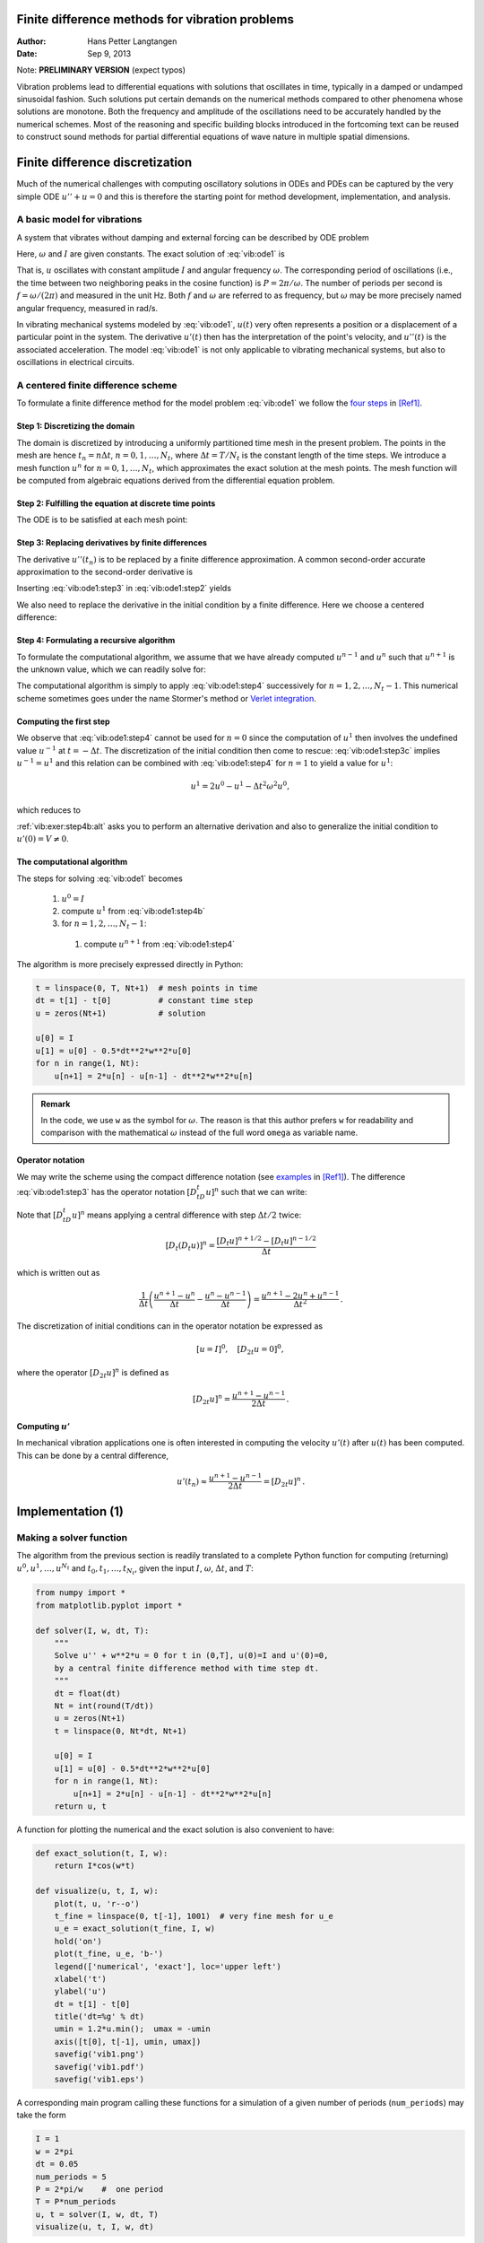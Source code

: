 .. Automatically generated reST file from Doconce source
   (https://github.com/hplgit/doconce/)

Finite difference methods for vibration problems
================================================

:Author: Hans Petter Langtangen
:Date: Sep 9, 2013

Note: **PRELIMINARY VERSION** (expect typos)






.. Externaldocuments: ../decay/main_decay





Vibration problems lead to differential equations with solutions that
oscillates in time, typically in a damped or undamped sinusoidal
fashion.  Such solutions put certain demands on the numerical methods
compared to other phenomena whose solutions are monotone.
Both the frequency and amplitude of the oscillations need to be
accurately handled by the numerical schemes. Most of the reasoning and
specific building blocks introduced in the fortcoming text can be
reused to construct sound methods for partial differential equations
of wave nature in multiple spatial dimensions.


.. 2DO:

.. Long time integration by adaptive RK: will that improve the

.. phase error? Do experiments where we measure the wavelength

.. and plot it as function of time. Can we vectorize the

.. max/min pt computation?


.. _vib:model1:

Finite difference discretization
================================

Much of the numerical challenges with computing oscillatory
solutions in ODEs and PDEs can be captured by the very simple
ODE :math:`u'' + u =0` and this is therefore the starting point for
method development, implementation, and analysis.

A basic model for vibrations
----------------------------


.. index:: vibration ODE

.. index:: oscillations

.. index:: mechanical vibrations


A system that vibrates without damping and external forcing
can be described by ODE problem


.. math::
   :label: vib:ode1
        
        u'' + \omega^2u = 0,\quad u(0)=I,\ u'(0)=0,\ t\in (0,T]
        \thinspace .
        
        

Here, :math:`\omega` and :math:`I` are given constants.
The exact solution of :eq:`vib:ode1` is


.. index:: period (of oscillations)


.. index:: frequency (of oscillations)


.. index:: Hz (unit)



.. math::
   :label: vib:ode1:uex
        
        u(t) = I\cos (\omega t)
        \thinspace .
        
        

That is, :math:`u` oscillates with constant amplitude :math:`I` and
angular frequency :math:`\omega`.
The corresponding period of oscillations (i.e., the time between two
neighboring peaks in the cosine function) is :math:`P=2\pi/\omega`.
The number of periods per second
is :math:`f=\omega/(2\pi)` and measured in the unit Hz.
Both :math:`f` and :math:`\omega` are referred to as frequency, but :math:`\omega`
may be more precisely named angular frequency, measured in rad/s.

In vibrating mechanical systems modeled by :eq:`vib:ode1`, :math:`u(t)`
very often represents a position or a displacement of a particular
point in the system. The derivative :math:`u'(t)` then has the
interpretation of the point's velocity, and :math:`u''(t)` is the associated
acceleration.  The model :eq:`vib:ode1` is not only
applicable to vibrating mechanical systems, but also to oscillations
in electrical circuits.

.. _vib:ode1:fdm:

A centered finite difference scheme
-----------------------------------

To formulate a finite difference method for the model
problem  :eq:`vib:ode1` we follow the `four steps <http://tinyurl.com/k3sdbuv/pub/decay-sphinx/main_decay.html#the-forward-euler-scheme>`_ in [Ref1]_.


.. index::
   single: mesh; finite differences

.. index:: mesh function


Step 1: Discretizing the domain
~~~~~~~~~~~~~~~~~~~~~~~~~~~~~~~

The domain is discretized by
introducing a uniformly partitioned time mesh in the present problem.
The points in the mesh are hence :math:`t_n=n\Delta t`, :math:`n=0,1,\ldots,N_t`,
where :math:`\Delta t = T/N_t` is the constant length of the time steps.
We introduce a mesh function :math:`u^n` for :math:`n=0,1,\ldots,N_t`, which
approximates the exact solution at the mesh points. The mesh
function will be computed from algebraic equations derived from
the differential equation problem.


Step 2: Fulfilling the equation at discrete time points
~~~~~~~~~~~~~~~~~~~~~~~~~~~~~~~~~~~~~~~~~~~~~~~~~~~~~~~

The ODE is to be satisfied at each mesh point:


.. math::
   :label: vib:ode1:step2
        
        u''(t_n) + \omega^2u(t_n) = 0,\quad n=1,\ldots,N_t
        \thinspace .
        
        



.. index:: centered difference

.. index::
   single: finite differences; centered


Step 3: Replacing derivatives by finite differences
~~~~~~~~~~~~~~~~~~~~~~~~~~~~~~~~~~~~~~~~~~~~~~~~~~~

The derivative :math:`u''(t_n)` is to be replaced by a finite
difference approximation. A common second-order accurate approximation
to the second-order derivative is


.. math::
   :label: vib:ode1:step3
        
        u''(t_n) \approx \frac{u^{n+1}-2u^n + u^{n-1}}{\Delta t^2}
        \thinspace .
        
        

Inserting :eq:`vib:ode1:step3` in :eq:`vib:ode1:step2`
yields


.. math::
   :label: vib:ode1:step3b
        
        \frac{u^{n+1}-2u^n + u^{n-1}}{\Delta t^2} = -\omega^2 u^n
        \thinspace .
        
        


We also need to replace the derivative in the initial condition by
a finite difference. Here we choose a centered difference:


.. math::
   :label: vib:ode1:step3c
        
        \frac{u^1-u^{-1}}{2\Delta t} = 0
        
        \thinspace .
        


Step 4: Formulating a recursive algorithm
~~~~~~~~~~~~~~~~~~~~~~~~~~~~~~~~~~~~~~~~~

To formulate the computational algorithm, we assume that we
have already computed :math:`u^{n-1}` and :math:`u^n` such that :math:`u^{n+1}` is the
unknown value, which we can readily solve for:


.. math::
   :label: vib:ode1:step4
        
        u^{n+1} = 2u^n - u^{n-1} - \Delta t^2\omega^2 u^n
        \thinspace .
        
        

The computational algorithm is simply to apply :eq:`vib:ode1:step4`
successively for :math:`n=1,2,\ldots,N_t-1`. This numerical scheme sometimes
goes under the name
Stormer's
method or `Verlet integration <http://en.wikipedia.org/wiki/Velocity_Verlet>`_.

Computing the first step
~~~~~~~~~~~~~~~~~~~~~~~~

We observe that :eq:`vib:ode1:step4` cannot be used for :math:`n=0` since
the computation of :math:`u^1` then involves the undefined value :math:`u^{-1}`
at :math:`t=-\Delta t`. The discretization of the initial condition
then come to rescue: :eq:`vib:ode1:step3c` implies :math:`u^{-1} = u^1`
and this relation can be combined with :eq:`vib:ode1:step4`
for :math:`n=1` to yield a value for :math:`u^1`:


.. math::
         u^1 = 2u^0 - u^{1} - \Delta t^2 \omega^2 u^0,

which reduces to


.. math::
   :label: vib:ode1:step4b
        
        u^1 = u^0 - \frac{1}{2} \Delta t^2 \omega^2 u^0
        \thinspace .
        
        

:ref:`vib:exer:step4b:alt` asks you to perform an alternative derivation
and also to generalize the initial condition to :math:`u'(0)=V\neq 0`.

The computational algorithm
~~~~~~~~~~~~~~~~~~~~~~~~~~~

The steps for solving :eq:`vib:ode1` becomes

 1. :math:`u^0=I`

 2. compute :math:`u^1` from :eq:`vib:ode1:step4b`

 3. for :math:`n=1,2,\ldots,N_t-1`:

   1. compute :math:`u^{n+1}` from :eq:`vib:ode1:step4`


The algorithm is more precisely expressed directly in Python:


.. code-block:: python

        t = linspace(0, T, Nt+1)  # mesh points in time
        dt = t[1] - t[0]          # constant time step
        u = zeros(Nt+1)           # solution
        
        u[0] = I
        u[1] = u[0] - 0.5*dt**2*w**2*u[0]
        for n in range(1, Nt):
            u[n+1] = 2*u[n] - u[n-1] - dt**2*w**2*u[n]




.. admonition:: Remark

   In the code, we use ``w`` as the symbol for :math:`\omega`.
   The reason is that this author prefers ``w`` for readability
   and comparison with the mathematical :math:`\omega` instead of
   the full word ``omega`` as variable name.


Operator notation
~~~~~~~~~~~~~~~~~

We may write the scheme using the compact difference notation
(see 
`examples <http://tinyurl.com/k3sdbuv/pub/decay-sphinx/main_decay.html#compact-operator-notation-for-finite-differences>`_ in [Ref1]_). The difference :eq:`vib:ode1:step3` has the operator
notation :math:`[D_tD_t u]^n` such that we can write:


.. math::
   :label: vib:ode1:step4:op
        
        [D_tD_t u  + \omega^2 u = 0]^n
        \thinspace .
        
        

Note that :math:`[D_tD_t u]^n` means applying a central difference with step :math:`\Delta t/2` twice:


.. math::
         [D_t(D_t u)]^n = \frac{[D_t u]^{n+1/2} - [D_t u]^{n-1/2}}{\Delta t}

which is written out as

.. math::
        
        \frac{1}{\Delta t}\left(\frac{u^{n+1}-u^n}{\Delta t} - \frac{u^{n}-u^{n-1}}{\Delta t}\right) = \frac{u^{n+1}-2u^n + u^{n-1}}{\Delta t^2}
        \thinspace .
        


The discretization of initial conditions can in the operator notation
be expressed as

.. math::
        
        [u = I]^0,\quad [D_{2t} u = 0]^0,
        

where the operator :math:`[D_{2t} u]^n` is defined as

.. math::
        
        [D_{2t} u]^n = \frac{u^{n+1} - u^{n-1}}{2\Delta t}
        \thinspace .
        


Computing :math:`u'`
~~~~~~~~~~~~~~~~~~~~

In mechanical vibration applications one is often interested in
computing the velocity :math:`u'(t)` after :math:`u(t)` has been computed.
This can be done by a central difference,


.. math::
        
        u'(t_n) \approx \frac{u^{n+1}-u^{n-1}}{2\Delta t} = [D_{2t}u]^n
        \thinspace .
        



.. _vib:impl1:

Implementation  (1)
===================

Making a solver function
------------------------

The algorithm from the previous section is readily translated to
a complete Python function for computing (returning)
:math:`u^0,u^1,\ldots,u^{N_t}` and :math:`t_0,t_1,\ldots,t_{N_t}`, given the
input :math:`I`, :math:`\omega`, :math:`\Delta t`, and :math:`T`:


.. code-block:: python

        from numpy import *
        from matplotlib.pyplot import *
        
        def solver(I, w, dt, T):
            """
            Solve u'' + w**2*u = 0 for t in (0,T], u(0)=I and u'(0)=0,
            by a central finite difference method with time step dt.
            """
            dt = float(dt)
            Nt = int(round(T/dt))
            u = zeros(Nt+1)
            t = linspace(0, Nt*dt, Nt+1)
        
            u[0] = I
            u[1] = u[0] - 0.5*dt**2*w**2*u[0]
            for n in range(1, Nt):
                u[n+1] = 2*u[n] - u[n-1] - dt**2*w**2*u[n]
            return u, t


A function for plotting the numerical and the exact solution is also
convenient to have:


.. code-block:: python

        def exact_solution(t, I, w):
            return I*cos(w*t)
        
        def visualize(u, t, I, w):
            plot(t, u, 'r--o')
            t_fine = linspace(0, t[-1], 1001)  # very fine mesh for u_e
            u_e = exact_solution(t_fine, I, w)
            hold('on')
            plot(t_fine, u_e, 'b-')
            legend(['numerical', 'exact'], loc='upper left')
            xlabel('t')
            ylabel('u')
            dt = t[1] - t[0]
            title('dt=%g' % dt)
            umin = 1.2*u.min();  umax = -umin
            axis([t[0], t[-1], umin, umax])
            savefig('vib1.png')
            savefig('vib1.pdf')
            savefig('vib1.eps')

A corresponding main program calling these functions for a simulation
of a given number of periods (``num_periods``) may take the form


.. code-block:: python

        I = 1
        w = 2*pi
        dt = 0.05
        num_periods = 5
        P = 2*pi/w    #  one period
        T = P*num_periods
        u, t = solver(I, w, dt, T)
        visualize(u, t, I, w, dt)


Adjusting some of the input parameters on the command line can be
handy. Here is a code segment using the ``ArgumentParser`` tool in
the ``argparse`` module to define option value (``--option value``)
pairs on the command line:


.. code-block:: python

        import argparse
        parser = argparse.ArgumentParser()
        parser.add_argument('--I', type=float, default=1.0)
        parser.add_argument('--w', type=float, default=2*pi)
        parser.add_argument('--dt', type=float, default=0.05)
        parser.add_argument('--num_periods', type=int, default=5)
        a = parser.parse_args()
        I, w, dt, num_periods = a.I, a.w, a.dt, a.num_periods


A typical execution goes like


.. code-block:: console

        Terminal> python vib_undamped.py --num_periods 20 --dt 0.1


.. _vib:ode1:verify:

Verification  (1)
-----------------

Manual calculation
~~~~~~~~~~~~~~~~~~

The simplest type of verification, which is also instructive for understanding
the algorithm, is to compute :math:`u^1`, :math:`u^2`, and :math:`u^3`
with the aid of a calculator
and make a function for comparing these results with those from the ``solver``
function. We refer to the ``test_three_steps`` function in
the file `vib_undamped.py <http://tinyurl.com/jvzzcfn/vib/vib_undamped.py>`_
for details.

Testing very simple solutions
~~~~~~~~~~~~~~~~~~~~~~~~~~~~~

Constructing test problems where the exact solution is constant or linear
helps initial debugging and verification as one expects any reasonable
numerical method to reproduce such solutions to machine
precision.
Second-order accurate methods will often also reproduce a quadratic
solution.
Here :math:`[D_tD_tt^2]^n=2`, which is the exact result. A solution
:math:`u=t^2` leads to :math:`u''+\omega^2 u=2 + (\omega t)^2\neq 0`.
We must therefore add a source in the equation:
:math:`u'' + \omega^2 u = f` to allow a solution :math:`u=t^2` for :math:`f=(\omega t)^2`.
By simple insertion we can show that the mesh function :math:`u^n = t_n^2` is
also a solution of the discrete equations.
:ref:`vib:exer:undamped:verify:linquad`
asks you to carry out all
details with showing that linear and quadratic solutions are solutions
of the discrete equations. Such results are very useful
for debugging and verification.

Checking convergence rates
~~~~~~~~~~~~~~~~~~~~~~~~~~

Empirical computation of convergence rates, as explained
for a simple `ODE model <http://tinyurl.com/k3sdbuv/pub/decay-sphinx/main_decay.html#computing-convergence-rates>`_, yields a good method for
verification. The function below

 * performs :math:`m` simulations with halved time steps: :math:`2^{-i}\Delta t`, :math:`i=0,\ldots,m-1`,

 * computes the :math:`L^2` norm of the error,
   :math:`E=\sqrt{2^{-i}\Delta t\sum_{n=0}^{N_t-1}(u^n-u_{\small\mbox{e}}(t_n))^2}` in each case,

 * estimates the convergence rates :math:`r_i` based on two consecutive
   experiments :math:`(\Delta t_{i-1}, E_{i-1})` and :math:`(\Delta t_{i}, E_{i})`,
   assuming :math:`E_i=C\Delta t_i^{r_i}` and :math:`E_{i-1}=C\Delta t_{i-1}^{r_i}`.
   From these equations it follows that
   :math:`r_{i-1} = \ln (E_{i-1}/E_i)/\ln (\Delta t_{i-1}/\Delta t_i)`, for
   :math:`i=1,\ldots,m-1`.

All the implementational details appear below.


.. code-block:: python

        def convergence_rates(m, num_periods=8):
            """
            Return m-1 empirical estimates of the convergence rate
            based on m simulations, where the time step is halved
            for each simulation.
            """
            w = 0.35; I = 0.3
            dt = 2*pi/w/30  # 30 time step per period 2*pi/w
            T = 2*pi/w*num_periods
            dt_values = []
            E_values = []
            for i in range(m):
                u, t = solver(I, w, dt, T)
                u_e = exact_solution(t, I, w)
                E = sqrt(dt*sum((u_e-u)**2))
                dt_values.append(dt)
                E_values.append(E)
                dt = dt/2
        
            r = [log(E_values[i-1]/E_values[i])/
                 log(dt_values[i-1]/dt_values[i])
                 for i in range(1, m, 1)]
            return r

The returned ``r`` list has its values equal to 2.00, which is in
excellent agreement with what is
expected from the second-order finite difference approximation :math:`[D_tD_tu]^n`
and other theoretical measures of the error in the numerical method.
The final ``r[-1]`` value is a good candidate for a unit test:


.. code-block:: python

        def test_convergence_rates():
            r = convergence_rates(m=5, num_periods=8)
            # Accept rate to 1 decimal place
            nt.assert_almost_equal(r[-1], 2.0, places=1)

The complete code appears in the file ``vib_undamped.py``.

.. _vib:ode1:longseries:

Long time simulations
=====================

Figure :ref:`vib:ode1:2dt` shows a comparison of the exact and numerical
solution for :math:`\Delta t=0.1, 0.05` and :math:`w=2\pi`.
From the plot we make the following observations:

 * The numerical solution seems to have correct amplitude.

 * There is a phase error which is reduced by reducing the time step.

 * The total phase error grows with time.

By phase error we mean that the peaks of the numerical solution have incorrect
positions compared with the peaks of the exact cosine solution. This
effect can be understood as if also the numerical solution is on
the form :math:`I\cos\tilde\omega t`, but where :math:`\tilde\omega` is not exactly
equal to :math:`\omega`. Later, we shall mathematically
quantify this numerical frequency :math:`\tilde\omega`.


.. _vib:ode1:2dt:

.. figure:: fig-vib/vib_phase_err1.png
   :width: 600

   *Effect of halving the time step*


Using a moving plot window
--------------------------

In vibration problems it is often of interest to investigate the system's
behavior over long time intervals. Errors in the phase may then show
up as crucial. Let us investigate long
time series by introducing a moving plot window that can move along with
the :math:`p` most recently computed periods of the solution. The
`SciTools <http://code.google.com/p/scitools>`_ package contains
a convenient tool for this: ``MovingPlotWindow``. Typing
``pydoc scitools.MovingPlotWindow`` shows a demo and description of usage.
The function below illustrates the usage and is invoked in the
``vib_undamped.py`` code if the number of periods in the simulation exceeds
10:


.. code-block:: python

        def visualize_front(u, t, I, w, savefig=False):
            """
            Visualize u and the exact solution vs t, using a
            moving plot window and continuous drawing of the
            curves as they evolve in time.
            Makes it easy to plot very long time series.
            """
            import scitools.std as st
            from scitools.MovingPlotWindow import MovingPlotWindow
        
            P = 2*pi/w  # one period
            umin = 1.2*u.min();  umax = -umin
            plot_manager = MovingPlotWindow(
                window_width=8*P,
                dt=t[1]-t[0],
                yaxis=[umin, umax],
                mode='continuous drawing')
            for n in range(1,len(u)):
                if plot_manager.plot(n):
                    s = plot_manager.first_index_in_plot
                    st.plot(t[s:n+1], u[s:n+1], 'r-1',
                            t[s:n+1], I*cos(w*t)[s:n+1], 'b-1',
                            title='t=%6.3f' % t[n],
                            axis=plot_manager.axis(),
                            show=not savefig) # drop window if savefig
                    if savefig:
                        filename = 'tmp_vib%04d.png' % n
                        st.savefig(filename)
                        print 'making plot file', filename, 'at t=%g' % t[n]
                plot_manager.update(n)


Running

.. code-block:: console

        Terminal> python vib_undamped.py --dt 0.05 --num_periods 40

makes the simulation last for 40 periods of the cosine function.
With the moving plot window we can follow the numerical and exact
solution as time progresses, and we see from this demo that
the phase error is small in the beginning, but then becomes more
prominent with time. Running ``vib_undamped.py`` with :math:`\Delta t=0.1`
clearly shows that the phase errors become significant even earlier
in the time series and destroys the solution.

Making a movie file
-------------------


.. index:: making movies


The ``visualize_front`` function stores all the plots in
files whose names are numbered:
``tmp_vib0000.png``, ``tmp_vib0001.png``, ``tmp_vib0002.png``,
and so on. From these files we may make a movie. The Flash
format is popular,


.. code-block:: console

        Terminal> avconv -r 12 -i tmp_vib%04d.png -vcodec flv movie.flv

The ``avconv`` program can be replaced by the ``ffmpeg`` program in
the above command if desired.
Other formats can be generated by changing the video codec
and equipping the movie file with the right extension:

===============================  ===============================  
             Format                     Codec and filename        
===============================  ===============================  
Flash                            ``-vcodec flv movie.flv``        
MP4                              ``-vcodec libx64 movie.mp4``     
Webm                             ``-vcodec libvpx movie.webm``    
Ogg                              ``-vcodec libtheora movie.ogg``  
===============================  ===============================  

The movie file can be played by some video player like ``vlc``, ``mplayer``,
``gxine``, or ``totem``, e.g.,


.. code-block:: console

        Terminal> vlc movie.webm

A web page can also be used to play the movie. Today's standard is
to use the HTML5 ``video`` tag:


.. code-block:: html

        <video autoplay loop controls
               width='640' height='365' preload='none'>
        <source src='movie.webm'  type='video/webm; codecs="vp8, vorbis"'>
        </video>




.. admonition:: Caution: number the plot files correctly

   To ensure that the individual plot frames are shown in correct order,
   it is important to number the files with zero-padded numbers
   (0000, 0001, 0002, etc.). The printf format ``%04d`` specifies an
   integer in a field of width 4, padded with zeros from the left.
   A simple Unix wildcard file specification like ``tmp_vib*.png``
   will then list the frames in the right order. If the numbers in the
   filenames were not zero-padded, the frame ``tmp_vib11.png`` would appear
   before ``tmp_vib2.png`` in the movie.


Using a line-by-line ascii plotter
----------------------------------

Plotting functions vertically, line by line, in the terminal window
using ascii characters only is a simple, fast, and convenient
visualization technique for long time series (the time arrow points
downward). The tool
``scitools.avplotter.Plotter`` makes it easy to create such plots:


.. code-block:: python

        def visualize_front_ascii(u, t, I, w, fps=10):
            """
            Plot u and the exact solution vs t line by line in a
            terminal window (only using ascii characters).
            Makes it easy to plot very long time series.
            """
            from scitools.avplotter import Plotter
            import time
            P = 2*pi/w
            umin = 1.2*u.min();  umax = -umin
        
            p = Plotter(ymin=umin, ymax=umax, width=60, symbols='+o')
            for n in range(len(u)):
                print p.plot(t[n], u[n], I*cos(w*t[n])), \ 
                      '%.1f' % (t[n]/P)
                time.sleep(1/float(fps))

The call ``p.plot`` returns a line of text, with the :math:`t` axis marked and
a symbol ``+`` for the first function (``u``) and ``o`` for the second
function (the exact solution). Here we append this text
a time counter reflecting how many periods the current time point
corresponds to. A typical output (:math:`\omega =2\pi`, :math:`\Delta t=0.05`)
looks like this:


.. code-block:: python

                                      |                       o+      14.0
                                      |                      + o      14.0
                                      |                  +    o       14.1
                                      |             +     o           14.1
                                      |     +        o                14.2
                                     +|       o                       14.2
                             +        |                               14.2
                      +       o       |                               14.3
                 +     o              |                               14.4
              +   o                   |                               14.4
             +o                       |                               14.5
             o +                      |                               14.5
              o    +                  |                               14.6
                  o      +            |                               14.6
                       o        +     |                               14.7
                              o       | +                             14.7
                                      |        +                      14.8
                                      |       o       +               14.8
                                      |              o     +          14.9
                                      |                   o   +       14.9
                                      |                       o+      15.0



.. _vib:ode1:empirical:

Empirical analysis of the solution
----------------------------------

For oscillating functions like those in Figure :ref:`vib:ode1:2dt` we may
compute the amplitude and frequency (or period) empirically.
That is, we run through the discrete solution points :math:`(t_n, u_n)` and
find all maxima and minima points. The distance between two consecutive
maxima (or minima) points can be used as estimate of the local period,
while half the difference between the :math:`u` value at a maximum and a nearby
minimum gives an estimate of the local amplitude.

The local maxima are the points where

.. math::
        
        u^{n-1} < u^n > u^{n+1},\quad n=1,\ldots,N_t-1,
        

and the local minima are recognized by

.. math::
        
        u^{n-1} > u^n < u^{n+1},\quad n=1,\ldots,N_t-1
        \thinspace .
        

In computer code this becomes


.. code-block:: python

        def minmax(t, u):
            minima = []; maxima = []
            for n in range(1, len(u)-1, 1):
                if u[n-1] > u[n] < u[n+1]:
                    minima.append((t[n], u[n]))
                if u[n-1] < u[n] > u[n+1]:
                    maxima.append((t[n], u[n]))
            return minima, maxima

Note that the returned objects are list of tuples.

Let :math:`(t_i, e_i)`, :math:`i=0,\ldots,M-1`, be the sequence of all
the :math:`M` maxima points, where :math:`t_i`
is the time value and :math:`e_i` the corresponding :math:`u` value.
The local period can be defined as :math:`p_i=t_{i+1}-t_i`.
With Python syntax this reads


.. code-block:: python

        def periods(maxima):
            p = [extrema[n][0] - maxima[n-1][0]
                 for n in range(1, len(maxima))]
            return np.array(p)

The list ``p`` created by a list comprehension is converted to an array
since we probably want to compute with it, e.g., find the corresponding
frequencies ``2*pi/p``.

Having the minima and the maxima, the local amplitude can be
calculated as the difference between two neighboring minimum and
maximum points:


.. code-block:: python

        def amplitudes(minima, maxima):
            a = [(abs(maxima[n][1] - minima[n][1]))/2.0
                 for n in range(min(len(minima),len(maxima)))]
            return np.array(a)

The code segments are found in the file `vib_empirical_analysis.py <http://tinyurl.com/jvzzcfn/vib/vib_empirical_analysis.py>`_.

Visualization of the periods ``p`` or the amplitudes ``a``
it is most conveniently done with just a counter
on the horizontal axis, since ``a[i]`` and ``p[i]`` correspond to
the :math:`i`-th amplitude estimate and the :math:`i`-th period estimate, respectively.
There is no unique time point associated with either of these estimate
since values at two different time points were used in the
computations.

In the analysis of very long time series, it is advantageous to
compute and plot ``p`` and ``a`` instead of :math:`u` to get an impression of
the development of the oscillations.

.. Use it for very long time integration of CN! And of RK4!


.. _vib:ode1:analysis:

Analysis of the numerical scheme
================================

Deriving an exact numerical solution
------------------------------------

After having seen the phase error grow with time in the previous
section, we shall now quantify this error through mathematical analysis.  The
key tool in the analysis will be to establish an exact solution of the
discrete equations.  The difference equation :eq:`vib:ode1:step4`
has constant coefficients and is homogeneous. The solution is then of
the form :math:`u^n=A^n`, where :math:`A` is some number to be determined
(recall that :math:`n` in :math:`u^n` is a superscript labeling the time level,
while :math:`n` in :math:`A^n` is an exponent).
With oscillating functions as solutions, the algebra will be
considerably simplified if we write


.. math::
         A=Ie^{i\tilde\omega \Delta t},

and solve for the numerical frequency :math:`\tilde\omega` rather than
:math:`A`. Note that :math:`i=\sqrt{-1}` is the imaginary unit. (Using a
complex exponential function gives simpler arithmetics than working
with a sine or cosine function.)
We have


.. math::
        
        A^n = Ie^{i\tilde\omega \Delta t\, n}=Ie^{i\tilde\omega t} =
        I\cos (\tilde\omega t) + iI\sin(\tilde \omega t)
        \thinspace .
        

The physically relevant numerical solution can
be taken as the real part of this complex expression.

The calculations goes as

.. math::
        
        [D_tD_t u]^n &= \frac{u^{n+1} - 2u^n + u^{n-1}}{\Delta t^2}\\ 
        &= I\frac{A^{n+1} - 2A^n + A^{n-1}}{\Delta t^2}\\ 
        &= I\frac{\exp{(i\tilde\omega(t+\Delta t))} - 2\exp{(i\tilde\omega t)} + \exp{(i\tilde\omega(t-\Delta t))}}{\Delta t^2}\\ 
        &= I\exp{(i\tilde\omega t)}\frac{1}{\Delta t^2}\left(\exp{(i\tilde\omega(\Delta t))} + \exp{(i\tilde\omega(-\Delta t))} - 2\right)\\ 
        &= I\exp{(i\tilde\omega t)}\frac{2}{\Delta t^2}\left(\cosh(i\tilde\omega\Delta t) -1 \right)\\ 
        &= I\exp{(i\tilde\omega t)}\frac{2}{\Delta t^2}\left(\cos(\tilde\omega\Delta t) -1 \right)\\ 
        &= -I\exp{(i\tilde\omega t)}\frac{4}{\Delta t^2}\sin^2(\frac{\tilde\omega\Delta t}{2})
        

The last line follows from the relation
:math:`\cos x - 1 = -2\sin^2(x/2)` (try ``cos(x)-1`` in
`wolframalpha.com <http://www.wolframalpha.com>`_ to see the formula).

The scheme :eq:`vib:ode1:step4`
with :math:`u^n=Ie^{i\omega\tilde\Delta t\, n}` inserted now gives


.. math::
        
        -Ie^{i\tilde\omega t}\frac{4}{\Delta t^2}\sin^2(\frac{\tilde\omega\Delta t}{2})
        + \omega^2 Ie^{i\tilde\omega t} = 0,
        

which after dividing by :math:`Ie^{i\tilde\omega t}` results in

.. math::
        
        \frac{4}{\Delta t^2}\sin^2(\frac{\tilde\omega\Delta t}{2}) = \omega^2
        \thinspace .
        

The first step in solving for the unknown :math:`\tilde\omega` is

.. math::
         \sin^2(\frac{\tilde\omega\Delta t}{2}) = \left(\frac{\omega\Delta t}{2}\right)^2
        \thinspace .
        

Then, taking the square root, applying the inverse sine function, and
multiplying by :math:`2/\Delta t`, results in

.. math::
   :label: vib:ode1:tildeomega
        
        \tilde\omega = \pm \frac{2}{\Delta t}\sin^{-1}\left(\frac{\omega\Delta t}{2}\right)
        \thinspace .
        
        


The first observation of :eq:`vib:ode1:tildeomega` tells that
there is a phase error since the numerical frequency :math:`\tilde\omega`
never equals the exact frequency :math:`\omega`. But how good is
the approximation :eq:`vib:ode1:tildeomega`? That is, what
is the error :math:`\omega - \tilde\omega` or :math:`\tilde\omega/\omega`?
Taylor series expansion
for small :math:`\Delta t` may give an expression that is easier to understand
than the complicated function in :eq:`vib:ode1:tildeomega`:


        >>> from sympy import *
        >>> dt, w = symbols('dt w')
        >>> w_tilde = asin(w*dt/2).series(dt, 0, 4)*2/dt
        >>> print w_tilde
        (dt*w + dt**3*w**3/24 + O(dt**4))/dt

This means that

.. math::
   :label: vib:ode1:tildeomega:series
        
        \tilde\omega = \omega\left( 1 + \frac{1}{24}\omega^2\Delta t^2\right) + {\cal O}(\Delta t^3)
        \thinspace .
        
        

The error in the numerical frequency is of second-order in
:math:`\Delta t`, and the error vanishes as :math:`\Delta t\rightarrow 0`.
We see that :math:`\tilde\omega > \omega` since the term :math:`\omega^3\Delta t^2/24 >0`
and this is by far the biggest term in the series expansion for small
:math:`\omega\Delta t`. A numerical frequency that is too large gives an oscillating
curve that oscillates too fast and therefore "lags behind" the exact
oscillations, a feature that can be seen in the plots.

Figure :ref:`vib:ode1:tildeomega:plot` plots the discrete frequency
:eq:`vib:ode1:tildeomega`
and its approximation :eq:`vib:ode1:tildeomega:series` for :math:`\omega =1` (based
on the program `vib_plot_freq.py <http://tinyurl.com/jvzzcfn/vib/vib_plot_freq.py>`_).
Although :math:`\tilde\omega` is a function of :math:`\Delta t` in
:eq:`vib:ode1:tildeomega:series`,
it is misleading to think of :math:`\Delta t` as the important
discretization parameter. It is the product :math:`\omega\Delta t` that is
the key discretization parameter. This quantity reflects the
*number of time steps per period* of the oscillations.
To see this, we set :math:`P=N_P\Delta t`, where :math:`P` is the length of
a period, and :math:`N_P` is the number of time steps during a period.
Since :math:`P` and :math:`\omega` are related by :math:`P=2\pi/\omega`,
we get that :math:`\omega\Delta t = 2\pi/N_P`, which shows that
:math:`\omega\Delta t` is directly related to :math:`N_P`.

The plot shows
that at least :math:`N_P\sim 25-30` points per period are necessary for reasonable
accuracy, but this depends on the length of the simulation (:math:`T`) as
the total phase error due to the frequency error grows linearly with time
(see :ref:`vib:exer:phase:err:growth`).


.. _vib:ode1:tildeomega:plot:

.. figure:: fig-vib/discrete_freq.png
   :width: 400

   *Exact discrete frequency and its second-order series expansion*



Exact discrete solution
-----------------------

Perhaps more important than the :math:`\tilde\omega = \omega + {\cal O}(\Delta t^2)`
result found above is the fact that we have an exact discrete solution of
the problem:


.. math::
   :label: vib:ode1:un:exact
        
        u^n = I\cos\left(\tilde\omega n\Delta t\right),\quad
        \tilde\omega = \frac{2}{\Delta t}\sin^{-1}\left(\frac{\omega\Delta t}{2}\right)
        \thinspace .
        
        

We can then compute the error mesh function


.. math::
   :label: vib:ode1:en
        
        e^n = u_{\small\mbox{e}}(t_n) - u^n =
        I\cos\left(\omega n\Delta t\right)
        - I\cos\left(\tilde\omega n\Delta t\right) {\thinspace .}
        
        

In particular, we can use this expression to show *convergence* of the
numerical scheme, i.e., :math:`e^n\rightarrow 0` as :math:`\Delta t\rightarrow 0`.
We have that


.. math::
        
        \lim_{\Delta t\rightarrow 0}
        \tilde\omega = \lim_{\Delta t\rightarrow 0}
        \frac{2}{\Delta t}\sin^{-1}\left(\frac{\omega\Delta t}{2}\right)
        = \omega,
        

by L'Hopital's rule or simply asking
``(2/x)*asin(w*x/2) as x->0`` in `WolframAlpha <http://www.wolframalpha.com/input/?i=%282%2Fx%29*asin%28w*x%2F2%29+as+x-%3E0>`_.
Therefore, :math:`\tilde\omega\rightarrow\omega`, and the two terms in
:math:`e^n` cancel each other in the limit :math:`\Delta t\rightarrow 0`.

The error mesh function is ideal for verification purposes
(and you are encouraged to make a test based on :eq:`vib:ode1:un:exact`
in :ref:`vib:exer:discrete:omega`).


Stability
---------

Looking at :eq:`vib:ode1:un:exact`, it appears that the numerical
solution has constant and correct amplitude, but an error in the
frequency (phase error). However, there is another error that
is more serious, namely an unstable growing amplitude that can
occur of :math:`\Delta t` is too large.

We realize that
a constant amplitude demands
:math:`\tilde\omega` to be a real number. A complex :math:`\tilde\omega` is
indeed possible if the argument :math:`x` of :math:`\sin^{-1}(x)` has magnitude
larger than unity: :math:`|x|>1` (type ``asin(x)`` in `wolframalpha.com <http://www.wolframalpha.com>`_ to see basic properties of :math:`\sin^{-1} (x)`).
A complex :math:`\tilde\omega` can be written :math:`\tilde\omega = \tilde\omega_r +
i\tilde\omega_i`. Since :math:`\sin^{-1}(x)` has a *negative* imaginary part for
:math:`x>1`, :math:`\tilde\omega_i < 0`, it means that
:math:`\exp{(i\omega\tilde t)}=\exp{(-\tilde\omega_i t)}\exp{(i\tilde\omega_r t)}`
will lead to exponential growth in time because
:math:`\exp{(-\tilde\omega_i t)}` with :math:`\tilde\omega_i <0` has a positive
exponent.


.. index:: stability criterion


We do not tolerate growth in the amplitude and we therefore
have a *stability criterion* arising from requiring the argument
:math:`\omega\Delta t/2` in the inverse sine function to be less than
one:

.. math::
        
        \frac{\omega\Delta t}{2} \leq 1\quad\Rightarrow\quad
        \Delta t \leq \frac{2}{\omega}
        \thinspace .
        

With :math:`\omega =2\pi`, :math:`\Delta t > \pi^{-1} = 0.3183098861837907` will give
growing solutions. Figure :ref:`vib:ode1:dt:unstable`
displays what happens when :math:`\Delta t =0.3184`,
which is slightly above the critical value: :math:`\Delta t =\pi^{-1} + 9.01\cdot
10^{-5}`.


.. _vib:ode1:dt:unstable:

.. figure:: fig-vib/vib_unstable.png
   :width: 400

   *Growing, unstable solution because of a time step slightly beyond the stability limit*




.. admonition:: Summary

   From the analysis we can draw three important conclusions:
   
   1. The key parameter in the formulas is :math:`p=\omega\Delta t`.
      The period of oscillations is :math:`P=2\pi/\omega`, and the
      number of time steps per period is :math:`N_P=P/\Delta t`.
      Therefore, :math:`p=\omega\Delta t = 2\pi N_P`, showing that the
      critical parameter is the number of time steps per period.
      The smallest possible :math:`N_P` is 2, showing that :math:`p\in (0,\pi]`.
   
   2. Provided :math:`p\leq 2`, the amplitude of the numerical solution is
      constant.
   
   3. The numerical solution exhibits a relative phase error
      :math:`\tilde\omega/\omega \approx 1 + \frac{1}{24}p^2`.
      This error leads to wrongly displaced peaks of the numerical
      solution, and the error in peak location grows linearly with time
      (see :ref:`vib:exer:phase:err:growth`).


.. _vib:model2x2:

Alternative schemes based on 1st-order equations
================================================

A standard technique for solving second-order ODEs is
to rewrite them as a system of first-order ODEs and then apply the
vast collection of methods for first-order ODE systems.
Given the second-order ODE problem

.. math::
         u'' + \omega^2 u = 0,\quad u(0)=I,\ u'(0)=0,

we introduce the auxiliary variable :math:`v=u'` and express the ODE problem
in terms of first-order derivatives of :math:`u` and :math:`v`:


.. math::
   :label: vib:model2x2:ueq
        
        u' = v,
        
        



.. math::
   :label: vib:model2x2:veq
          
        v' = -\omega^2 u
        
        \thinspace .
        

The initial conditions become :math:`u(0)=I` and :math:`v(0)=0`.

.. _vib:undamped:1stODE:

Standard methods for 1st-order ODE systems
------------------------------------------

The Forward Euler scheme
~~~~~~~~~~~~~~~~~~~~~~~~

A Forward Euler approximation to our :math:`2\times 2` system of ODEs
:eq:`vib:model2x2:ueq`-:eq:`vib:model2x2:veq`
becomes


.. math::
        
        \lbrack D_t^+ u = v\rbrack^n,
        \lbrack D_t^+ v = -\omega^2 u\rbrack^n,
        

or written out,


.. math::
   :label: vib:undamped:FE1
        
        u^{n+1} = u^n + \Delta t v^n,
        
        



.. math::
   :label: vib:undamped:FE2
          
        v^{n+1} = v^n -\Delta t \omega^2 u^n
        
        \thinspace .
        


Let us briefly compare this Forward Euler method with the
centered difference scheme for the second-order differential
equation. We have from :eq:`vib:undamped:FE1` and
:eq:`vib:undamped:FE2` applied at levels :math:`n` and :math:`n-1` that


.. math::
         u^{n+1} = u^n + \Delta t v^n = u^n + \Delta t (v^{n-1} -\Delta t \omega^2 u^{n-1}{\thinspace .}

Since from :eq:`vib:undamped:FE1`

.. math::
         v^{n-1} = \frac{1}{\Delta t}(u^{n}-u^{n-1}),

it follows that


.. math::
         u^{n+1} = 2u^n - u^{n-1} -\Delta t^2\omega^2 u^{n-1},

which is very close to the centered difference scheme, but
the last term is evaluated at :math:`t_{n-1}` instead of :math:`t_n`.
This difference is actually crucial for the accuracy of
the Forward Euler method applied to vibration problems.

The Backward Euler scheme
~~~~~~~~~~~~~~~~~~~~~~~~~

A Backward Euler approximation the ODE system is equally easy to
write up in the operator notation:


.. math::
        
        \lbrack D_t^- u = v\rbrack^{n+1},
        



.. math::
          
        \lbrack D_t^- v = -\omega u\rbrack^{n+1} \thinspace .
        

This becomes a coupled system for :math:`u^{n+1}` and :math:`v^{n+1}`:


.. math::
        
        u^{n+1} - \Delta t v^{n+1} = u^{n},
        



.. math::
          
        v^{n+1} + \Delta t \omega^2 u^{n+1} = v^{n}
        \thinspace .
        


The Crank-Nicolson scheme
~~~~~~~~~~~~~~~~~~~~~~~~~

The Crank-Nicolson scheme takes this form in the operator notation:


.. math::
        
        \lbrack D_t u = \overline{v}^t\rbrack^{n+\frac{1}{2}},
        



.. math::
          
        \lbrack D_t v = -\omega \overline{u}^t\rbrack^{n+\frac{1}{2}}
        \thinspace .
        

Writing the equations out shows that is also a coupled system:


.. math::
        
        u^{n+1} - \frac{1}{2}\Delta t v^{n+1} = u^{n} + \frac{1}{2}\Delta t v^{n},
        



.. math::
          
        v^{n+1} + \frac{1}{2}\Delta t \omega^2 u^{n+1} = v^{n}
        - \frac{1}{2}\Delta t \omega^2 u^{n}
        \thinspace .
        


Comparison of schemes
~~~~~~~~~~~~~~~~~~~~~

We can easily compare methods like the ones above (and many more!)
with the aid of the
`Odespy <https://github.com/hplgit/odespy>`_ package. Below is
a sketch of the code.


.. code-block:: python

        import odespy
        import numpy as np
        
        def f(u, t, w=1):
            u, v = u  # u is array of length 2 holding our [u, v]
            return [v, -w**2*u]
        
        def run_solvers_and_plot(solvers, timesteps_per_period=20,
                                 num_periods=1, I=1, w=2*np.pi):
            P = 2*np.pi/w  # duration of one period
            dt = P/timesteps_per_period
            Nt = num_periods*timesteps_per_period
            T = Nt*dt
            t_mesh = np.linspace(0, T, Nt+1)
        
            legends = []
            for solver in solvers:
                solver.set(f_kwargs={'w': w})
                solver.set_initial_condition([I, 0])
                u, t = solver.solve(t_mesh)

There is quite some more code dealing with plots also, and we refer
to the source file `vib_undamped_odespy.py <http://tinyurl.com/jvzzcfn/vib/vib_undamped_odespy.py>`_
for details. Observe that keyword arguments in ``f(u,t,w=1)`` can
be supplied through a solver parameter ``f_kwargs`` (dictionary).

Specification of the Forward Euler, Backward Euler, and
Crank-Nicolson schemes is done like this:


.. code-block:: python

        solvers = [
            odespy.ForwardEuler(f),
            # Implicit methods must use Newton solver to converge
            odespy.BackwardEuler(f, nonlinear_solver='Newton'),
            odespy.CrankNicolson(f, nonlinear_solver='Newton'),
            ]


The ``vib_undamped_odespy.py``
program makes two plots of the computed solutions with the various
methods in the ``solvers`` list: one plot with :math:`u(t)` versus :math:`t`, and
one *phase plane plot* where :math:`v` is plotted against :math:`u`.
That is, the phase plane plot is the curve :math:`(u(t),v(t))` parameterized
by :math:`t`. Analytically, :math:`u=I\cos(\omega t)` and :math:`v=u'=-\omega I\sin(\omega t)`.
The exact curve :math:`(u(t),v(t))` is therefore an ellipse, which often
looks like a circle in a plot if the axes are automatically scaled. The
important feature, however, is that exact curve :math:`(u(t),v(t))` is
closed and repeats itself for every period. Not all numerical schemes
are capable to do that, meaning that the amplitude instead shrinks or
grows with time.

The Forward Euler scheme in Figure
:ref:`vib:ode1:1st:odespy:theta:phaseplane` has a pronounced spiral
curve, pointing to the fact that the amplitude steadily grows, which
is also evident in Figure :ref:`vib:ode1:1st:odespy:theta`.
The Backward Euler scheme has a similar feature, except that the
spriral goes inward and the amplitude is significantly damped.  The
changing amplitude and the sprial form decreases with decreasing time
step.  The Crank-Nicolson scheme looks much more
accurate.  In fact, these plots tell that the Forward and Backward
Euler schemes are not suitable for solving our ODEs with oscillating
solutions.


.. _vib:ode1:1st:odespy:theta:phaseplane:

.. figure:: fig-vib/vib_theta_1_pp.png
   :width: 600

   *Comparison of classical schemes in the phase plane*



.. _vib:ode1:1st:odespy:theta:

.. figure:: fig-vib/vib_theta_1_u.png
   :width: 600

   *Comparison of classical schemes*



We may run two popular standard methods for first-order ODEs, the 2nd-
and 4th-order Runge-Kutta methods, to see how they perform. Figures
:ref:`vib:ode1:1st:odespy:RK:phaseplane` and
:ref:`vib:ode1:1st:odespy:RK` show the solutions with larger :math:`\Delta
t` values than what was used in the previous two plots.


.. _vib:ode1:1st:odespy:RK:phaseplane:

.. figure:: fig-vib/vib_RK_1_pp.png
   :width: 600

   *Comparison of Runge-Kutta schemes in the phase plane*



.. _vib:ode1:1st:odespy:RK:

.. figure:: fig-vib/vib_RK_1_u.png
   :width: 600

   *Comparison of Runge-Kutta schemes*



The visual impression is that the
4th-order Runge-Kutta method is very accurate, under all circumstances
in these tests, and the 2nd-order scheme suffer from amplitude errors
unless the time step is very small.


The corresponding results for the Crank-Nicolson scheme
are shown in Figures :ref:`vib:ode1:1st:odespy:CN:long:phaseplane` and
:ref:`vib:ode1:1st:odespy:CN:long`. It is clear that the Crank-Nicolson
scheme outperforms
the 2nd-order Runge-Kutta method. Both schemes have the same order
of accuracy :math:`{{\cal O}(\Delta t^2)}`, but their differences in the accuracy
that matters in
a real physical application is very clearly pronounced in this example.
:ref:`vib:exer:undamped:odespy` invites you to investigate
how


.. _vib:ode1:1st:odespy:CN:long:phaseplane:

.. figure:: fig-vib/vib_CN_10_pp.png
   :width: 600

   *Long-time behavior of the Crank-Nicolson scheme in the phase plane*



.. _vib:ode1:1st:odespy:CN:long:

.. figure:: fig-vib/vib_CN_10_u.png
   :width: 600

   *Long-time behavior of the Crank-Nicolson scheme*



.. _vib:model1:energy:

Enegy considerations
--------------------


.. index:: mechanical energy

.. index:: energy principle


The observations of various methods in the previous section can be
better interpreted if we compute an quantity reflecting
the total *energy of the system*. It turns out that this quantity,


.. math::
         E(t) = \frac{1}{2}(u')^2 + \frac{1}{2}\omega^2u^2,

is *constant* for all :math:`t`. Checking that :math:`E(t)` really remains constant
brings evidence that the numerical computations are sound.
Such energy measures, when they exist, are much used to check numerical
simulations.

Derivation of the energy expression
~~~~~~~~~~~~~~~~~~~~~~~~~~~~~~~~~~~

We starting multiplying


.. math::
         u'' + \omega^2 u = 0,

by :math:`u'` and integrating from :math:`0` to :math:`T`:


.. math::
         \int_0^T u''u' dt + \int_0^T\omega^2 u u' dt = 0{\thinspace .}

Observing that


.. math::
         u''u' = \frac{d}{dt}\frac{1}{2}(u')^2,\quad uu' = \frac{d}{dt} \frac{1}{2}u^2,

we get


.. math::
        
        \int_0^T (\frac{d}{dt}\frac{1}{2}(u')^2 + \frac{d}{dt} \frac{1}{2}\omega^2u^2)dt = E(T) - E(0),
        

where we have introduced the energy measure :math:`E(t)`


.. math::
   :label: vib:model1:energy:balance1
        
        E(t) = \frac{1}{2}(u')^2 + \frac{1}{2}\omega^2u^2{\thinspace .}
        
        

The important result from this derivation is that the total energy
is constant:


.. math::
         E(t) = \hbox{const}{\thinspace .}




.. admonition:: Remark on the energy expression

   The quantity :math:`E(t)` derived above is physically not the energy of a
   vibrating mechanical system, but the energy per unit mass. To see this,
   we start with Newton's second law :math:`F=ma` (:math:`F` is the sum of forces, :math:`m`
   is the mass of the system, and :math:`a` is the acceleration).
   The displacement :math:`u` is related to :math:`a` through
   :math:`a=u''`. With a spring force as the only force we have :math:`F=-ku`, where
   :math:`k` is a spring constant measuring the stiffness of the spring.
   Newton's second law then implies the differential equation
   
   
   .. math::
            -ku = mu''\quad\Rightarrow mu'' + ku = 0{\thinspace .}
   
   This equation of motion can be turned into an energy balance equation
   by finding the work done by each term during a time interval :math:`[0,T]`.
   To this end, we multiply the equation by :math:`du=u'dt` and integrate:
   
   
   .. math::
            \int_0^T muu'dt + \int_0^T kuu'dt = 0{\thinspace .}
   
   The result is
   
   
   .. math::
            E(t) = E_k(t) + E_p(t) = 0,
   
   where
   
   
   .. math::
      :label: vib:model1:energy:kinetic
           
           E_k(t) = \frac{1}{}2mv^2,\quad v=u',
           
           
   
   is the *kinetic energy* of the system,
   
   
   .. math::
      :label: vib:model1:energy:potential
           
           E_p(t) = \frac{1}{2}ku^2
           
           
   
   is the *potential energy*, and the sum :math:`E(t)` is the total energy.
   The derivation demonstrates the famous energy principle that any
   change in the kinetic energy is due to a change in potential energy
   and vice versa.
   
   The equation :math:`mu''+ku=0` can be divided by :math:`m` and written as
   :math:`u'' + \omega^2u=0` for :math:`\omega=\sqrt{k/m}`. The energy expression
   :math:`E(t)=\frac{1}{2}(u')^2 + \frac{1}{2}\omega^2u^2` derived earlier is then
   simply the
   true physical total
   energy :math:`\frac{1}{2}m(u')^2 + \frac{1}{2}k^2u^2` divided by :math:`m`, i.e.,
   total energy per unit mass.


Example
~~~~~~~

Analytically, we have :math:`u(t)=I\cos\omega t`, if :math:`u(0)=I` and :math:`u'(0)=0`,
so we can easily check that the evolution of the energy :math:`E(t)` is
constant:


.. math::
         E(t) = \frac{1}{2}I^2 (-\omega\sin\omega t)^2
        + \frac{1}{2}\omega^2 I^2 \cos^2\omega t
        = \frac{1}{2}\omega^2 (\sin^2\omega t + \cos^2\omega t) = \frac{1}{2}\omega^2
        {\thinspace .}
        


Discrete total energy
~~~~~~~~~~~~~~~~~~~~~

The total energy :math:`E(t)` can be computed as soon as
:math:`u^n` is available. Using :math:`(u')^n\approx [D_{2t} u^n]` we have


.. math::
         E^n = \frac{1}{2}([D_{2t} u]^n)^2 + \frac{1}{2}\omega^2 (u^n)^2{\thinspace .}

The errors involved in :math:`E^n` get a contribution :math:`{{\cal O}(\Delta t^2)}`
from the difference approximation of :math:`u'` and a contribution from
the numerical error in :math:`u^n`. With a second-order scheme for computing
:math:`u^n`, the overall error in :math:`E^n` is expected to be :math:`{{\cal O}(\Delta t^2)}`.

An error measure based on total energy
~~~~~~~~~~~~~~~~~~~~~~~~~~~~~~~~~~~~~~

The error in total energy, as a mesh function, can be computed by


.. math::
        
        e_E^n = \frac{1}{2}\left(\frac{u^{n+1}-u^{n-1}}{2\Delta t}\right)^2
        + \frac{1}{2}\omega^2 (u^n)^2 - E(0),
        \quad n=1,\ldots,N_t-1,
        

where


.. math::
         E(0) = \frac{1}{2}V^2 + \frac{1}{2}\omega^2I^2,

if :math:`u(0)=I` and :math:`u'(0)=V`.
A useful norm can be the maximum absolute value of :math:`e_E^n`:


.. math::
         ||e_E^n||_{\ell^\infty} = \max_{1\leq n <N_t} |e_E^n|{\thinspace .}

The corresponding Python implementation takes the form


.. code-block:: python

        # import numpy as np and compute u, t
        dt = t[1]-t[0]
        E = 0.5*((u[2:] - u[:-2])/(2*dt))**2 + 0.5*w**2*u[1:-1]**2
        E0 = 0.5*V**2 + 0.5**w**2*I**2
        e_E = E - E0
        e_E_norm = np.abs(e_E).max()


The convergence rates of the quantity ``e_E_norm`` can be used for verification.
The value of ``e_E_norm`` is also useful for comparing schemes
through their ability to preserve energy. Below is a table demonstrating
the error in total energy for various schemes. We clearly see that
the Crank-Nicolson and 4th-order Runge-Kutta schemes are superior to
the 2nd-order Runge-Kutta method and even more superior to the Forward
and Backward Euler schemes.

========================================  ========================================  ========================================  ========================================  
                 Method                                  :math:`T`                              :math:`\Delta t`              :math:`\max \left\vert e_E^n\right\vert`  
========================================  ========================================  ========================================  ========================================  
             Forward Euler                               :math:`1`                                :math:`0.05`                       :math:`1.113\cdot 10^{2}`          
             Forward Euler                               :math:`1`                               :math:`0.025`                       :math:`3.312\cdot 10^{1}`          
             Backward Euler                              :math:`1`                                :math:`0.05`                       :math:`1.683\cdot 10^{1}`          
             Backward Euler                              :math:`1`                               :math:`0.025`                       :math:`1.231\cdot 10^{1}`          
         Runge-Kutta 2nd-order                           :math:`1`                                :math:`0.1`                              :math:`8.401`                
         Runge-Kutta 2nd-order                           :math:`1`                                :math:`0.05`                       :math:`9.637\cdot 10^{-1}`         
             Crank-Nicolson                              :math:`1`                                :math:`0.05`                       :math:`9.389\cdot 10^{-1}`         
             Crank-Nicolson                              :math:`1`                               :math:`0.025`                       :math:`2.411\cdot 10^{-1}`         
         Runge-Kutta 4th-order                           :math:`1`                                :math:`0.1`                              :math:`2.387`                
         Runge-Kutta 4th-order                           :math:`1`                                :math:`0.05`                       :math:`6.476\cdot 10^{-1}`         
             Crank-Nicolson                              :math:`10`                               :math:`0.1`                              :math:`3.389`                
             Crank-Nicolson                              :math:`10`                               :math:`0.05`                       :math:`9.389\cdot 10^{-1}`         
         Runge-Kutta 4th-order                           :math:`10`                               :math:`0.1`                              :math:`3.686`                
         Runge-Kutta 4th-order                           :math:`10`                               :math:`0.05`                       :math:`6.928\cdot 10^{-1}`         
========================================  ========================================  ========================================  ========================================  

.. Should build a verification test on the energy error.


.. Link phase plane plot to energy

.. A phase plane plot shows the curve :math:`(u(t), u'(t))`.


.. _vib:model2x2:EulerCromer:

The Euler-Cromer method
-----------------------

While the 4th-order Runge-Kutta method and the a centered Crank-Nicolson scheme
work well for the first-order formulation of the vibration model, both
were inferior to the straightforward centered difference
scheme for the second-order
equation :math:`u''+\omega^2u=0`. However, there is a similarly successful
scheme available for the first-order system :math:`u'=v`, :math:`v'=-\omega^2u`,
to be presented next.


.. index:: forward-backward Euler-Cromer scheme


Forward-backward discretization
~~~~~~~~~~~~~~~~~~~~~~~~~~~~~~~

The idea is to apply a Forward Euler discretization to the first
equation and a Backward Euler discretization to the second. In operator
notation this is stated as


.. math::
        
        \lbrack D_t^+u = v\rbrack^n,
        



.. math::
          
        \lbrack D_t^-v = -\omega u\rbrack^{n+1}
        \thinspace .
        

We can write out the formulas and collect the unknowns on the left-hand side:

.. math::
   :label: vib:model2x2:EulerCromer:ueq1
        
        u^{n+1} = u^n + \Delta t v^n,
        
        



.. math::
   :label: vib:model2x2:EulerCromer:veq1
          
        v^{n+1} = v^n -\Delta t \omega^2u^{n+1}
        
        \thinspace .
        

We realize that :math:`u^{n+1}` can be computed from
:eq:`vib:model2x2:EulerCromer:ueq1` and then :math:`v^{n+1}` from
:eq:`vib:model2x2:EulerCromer:veq1` using the recently computed value
:math:`u^{n+1}` on the right-hand side.

.. Despite using a backward difference, there is no need to solve a coupled

.. system for :math:`u^{n+1}` and :math:`v^{n+1}` because the structure of the ODEs

.. allows :eq:`vib:model2x2:EulerCromer:ueq1`


The scheme
:eq:`vib:model2x2:EulerCromer:ueq1`-:eq:`vib:model2x2:EulerCromer:veq1`
goes under several names: Forward-backward scheme, `Semi-implicit Euler method <http://en.wikipedia.org/wiki/Semi-implicit_Euler_method>`_, symplectic
Euler, semi-explicit Euler,
Newton-Stormer-Verlet,
and Euler-Cromer.
We shall stick to the latter name.
Since both time discretizations are based on first-order difference
approximation, one may think that the scheme is only of first-order,
but this is not true: the use of a forward and then a backward
difference make errors cancel so that the overall error in the scheme
is :math:`{{\cal O}(\Delta t^2)}`. This is explaned below.

Equivalence with the scheme for the second-order ODE
~~~~~~~~~~~~~~~~~~~~~~~~~~~~~~~~~~~~~~~~~~~~~~~~~~~~

We may eliminate the :math:`v^n` variable from
:eq:`vib:model2x2:EulerCromer:ueq1`-:eq:`vib:model2x2:EulerCromer:veq1`.
From :eq:`vib:model2x2:EulerCromer:veq1` we have
:math:`v^n = v^{n-1} - \Delta t \omega^2u^{n}`, which can be inserted
in :eq:`vib:model2x2:EulerCromer:ueq1` to yield

.. math::
   :label: vib:model2x2:EulerCromer:elim1
        
        u^{n+1} = u^n + \Delta t v^{n-1} - \Delta t^2 \omega^2u^{n} .
        
        

The :math:`v^{n-1}` quantity can be expressed by :math:`u^n` and :math:`u^{n-1}`
using :eq:`vib:model2x2:EulerCromer:ueq1`:

.. math::
         v^{n-1} = \frac{u^n - u^{n-1}}{\Delta t},
        

and when this is inserted in :eq:`vib:model2x2:EulerCromer:elim1` we get

.. math::
        
        u^{n+1} = 2u^n - u^{n-1} - \Delta t^2 \omega^2u^{n},
        

which is nothing but the centered scheme :eq:`vib:ode1:step4`!
The previous analysis of this scheme then also applies to the Euler-Cromer
method. That is, the amplitude is constant, given that the stability
criterion is fulfilled, but there is always a phase error
:eq:`vib:ode1:tildeomega:series`.

The initial condition :math:`u'=0` means :math:`u'=v=0`. Then :math:`v^0=0`, and
:eq:`vib:model2x2:EulerCromer:ueq1` implies :math:`u^1=u^0`, while
:eq:`vib:model2x2:EulerCromer:veq1` says :math:`v^1=-\omega^2 u^0`.
This approximation, :math:`u^1=u^0`,
corresponds to a first-order Forward Euler discretization
of the initial condition :math:`u'(0)=0`: :math:`[D_t^+ u = 0]^0`.
Therefore, the Euler-Cromer scheme will start out differently
and not exactly reproduce the solution of :eq:`vib:ode1:step4`.

.. _vib:model2x2:staggered:

The Euler-Cromer scheme on a staggered mesh
-------------------------------------------


.. index:: staggered mesh


.. index:: staggered Euler-Cromer scheme


The Forward and Backward Euler schemes used in the Euler-Cromer
method are both non-symmetric, but their combination yields a
symmetric method since the resulting scheme is equivalent with
a centered (symmetric) difference scheme for :math:`u''+\omega^2u=0`.
The symmetric nature of the Euler-Cromer scheme is much more evident if we
introduce a *staggered mesh* in time where :math:`u` is sought at
integer time points :math:`t_n` and :math:`v` is sought at :math:`t_{n+1/2}`
*between* two :math:`u` points.
The unknowns are then :math:`u^1, v^{3/2}, u^2, v^{5/2}`, and so on.
We typically use the notation
:math:`u^n` and :math:`v^{n+1/2}` for the two unknown mesh functions.

On a staggered mesh it is natural to
use centered difference approximations, expressed
in operator notation as

.. math::
        
        \lbrack D_t u = v\rbrack^{n+\frac{1}{2}},
        



.. math::
          
        \lbrack D_t v = -\omega u\rbrack^{n+1}
        \thinspace .
        

Writing out the formulas gives


.. math::
   :label: vib:model2x2:EulerCromer:ueq1s
        
        u^{n+1} = u^{n} + \Delta t v^{n+\frac{1}{2}},
        
        



.. math::
   :label: vib:model2x2:EulerCromer:veq1s
          
        v^{n+\frac{3}{2}} = v^{n+\frac{1}{2}} -\Delta t \omega^2u^{n+1}
        
        \thinspace .
        

Of esthetic reasons one often writes these equations at the
previous time level to replace the :math:`\frac{3}{2}` by :math:`\frac{1}{2}` in the
left-most term in the last equation,


.. math::
   :label: vib:model2x2:EulerCromer:ueq1s2
        
        u^{n} = u^{n-1} + \Delta t v^{n-\frac{1}{2}},
        
        



.. math::
   :label: vib:model2x2:EulerCromer:veq1s2
          
        v^{n+\frac{1}{2}} = v^{n-\frac{1}{2}} -\Delta t \omega^2u^{n}
        
        \thinspace .
        

Such a rewrite is only mathematical cosmetics. The important thing
is that this centered scheme has exactly the same computational
structure as the forward-backward scheme. We shall use the names
*forward-backward Euler-Cromer* and *staggered Euler-Cromer*
to distinguish the two schemes.

We can eliminate the :math:`v`
values and get back the centered scheme based on the second-order
differential equation, so all these three schemes are equivalent.
However, they differ somewhat in the treatment of the initial
conditions.

Suppose we have :math:`u(0)=I` and :math:`u'(0)=v(0)=0` as mathematical
initial conditions. This means :math:`u^0=I` and


.. math::
         v(0)\approx \frac{1}{2}(v^{-\frac{1}{2}} + v^{\frac{1}{2}}) = 0,
        \quad\Rightarrow\quad v^{-\frac{1}{2}} =- v^{\frac{1}{2}}{\thinspace .}

Using the discretized equation :eq:`vib:model2x2:EulerCromer:veq1s2` for
:math:`n=0` yields


.. math::
         v^{\frac{1}{2}} = v^{-\frac{1}{2}} -\Delta t\omega^2 I,

and eliminating :math:`v^{-\frac{1}{2}} =- v^{\frac{1}{2}}`
results in :math:`v^{\frac{1}{2}} = -\frac{1}{2}\Delta t\omega^2I` and


.. math::
         u^1 = u^0 - \frac{1}{2}\Delta t^2\omega^2 I,

which is exactly the same equation for :math:`u^1` as we had in the
centered scheme based on the second-order differential equation
(and hence corresponds to a centered difference approximation of
the initial condition for :math:`u'(0)`).
The conclusion is that a staggered mesh is fully equivalent with
that scheme, while the forward-backward version gives a slight
deviation in the computation of :math:`u^1`.

We can redo the derivation of the initial conditions when :math:`u'(0)=V`:


.. math::
         v(0)\approx \frac{1}{2}(v^{-\frac{1}{2}} + v^{\frac{1}{2}}) = V,
        \quad\Rightarrow\quad v^{-\frac{1}{2}} = 2V - v^{\frac{1}{2}}{\thinspace .}

Using this :math:`v^{-\frac{1}{2}}` in


.. math::
         v^{\frac{1}{2}} = v^{-\frac{1}{2}} -\Delta t\omega^2 I,

then gives :math:`v^{\frac{1}{2}} = V - \frac{1}{2}\Delta t\omega^2 I`.
The general initial conditions are therefore


.. math::
   :label: vib:ode2:staggered:u0
        
        u^0 = I,
        
        



.. math::
   :label: vib:ode2:staggered:v0
          
        v^{\frac{1}{2}} = V - \frac{1}{2}\Delta t\omega^2I
        {\thinspace .}
        



Implementation of the scheme on a staggered mesh
------------------------------------------------

The algorithm goes like this:

1. Set the initial values :eq:`vib:ode2:staggered:u0` and
   :eq:`vib:ode2:staggered:v0`.

2. For :math:`n=1,2,\ldots`:

  1. Compute :math:`u^{n}` from :eq:`vib:model2x2:EulerCromer:ueq1s2`.

  2. Compute :math:`v^{n+1/2}` from :eq:`vib:model2x2:EulerCromer:veq1s2`.


Implementation with integer indices
~~~~~~~~~~~~~~~~~~~~~~~~~~~~~~~~~~~

Translating the schemes :eq:`vib:model2x2:EulerCromer:ueq1s2`
and :eq:`vib:model2x2:EulerCromer:veq1s2` to computer code
faces the problem of how to store and access :math:`v^{n+\frac{1}{2}}`,
since arrays only allow integer indices with base 0.
We must then introduce a convention: :math:`v^{1+\frac{1}{2}}` is stored
in ``v[n]`` while :math:`v^{1-\frac{1}{2}}` is stored in ``v[n-1]``.
We can then write the algorithm in Python as


.. code-block:: python

        def solver(I, w, dt, T):
            dt = float(dt)
            Nt = int(round(T/dt))
            u = zeros(Nt+1)
            v = zeros(Nt+1)
            t = linspace(0, Nt*dt, Nt+1)  # mesh for u
            t_v = t + dt/2                # mesh for v
        
            u[0] = I
            v[0] = 0 - 0.5*dt*w**2*u[0]
            for n in range(1, Nt+1):
                u[n] = u[n-1] + dt*v[n-1]
                v[n] = v[n-1] - dt*w**2*u[n]
            return u, t, v, t_v

Note that the return :math:`u` and :math:`v` together with the mesh points such
that the complete mesh function for :math:`u` is described by ``u`` and ``t``,
while ``v`` and ``t_v`` represents the mesh function for :math:`v`.

Implementation with half-integer indices
~~~~~~~~~~~~~~~~~~~~~~~~~~~~~~~~~~~~~~~~

Some prefer to see a closer relationship between the code and
the mathematics for the quantities with half-integer indices.
For example, we would like to replace the updating equation for
``v[n]`` by


.. code-block:: python

        v[n+half] = v[n-half] - dt*w**2*u[n]

This is easy to do if we could be sure that ``n+half`` means ``n`` and
``n-half`` means ``n-1``. A possible solution is to define ``half`` as a
special object such that an integer plus ``half`` results in the integer,
while an integer minus ``half`` equals the integer minus 1.
A simple Python class may realize the ``half`` object:


.. code-block:: python

        class HalfInt:
            def __radd__(self, other):
                return other
        
            def __rsub__(self, other):
                return other - 1
        
        half = HalfInt()

The ``__radd__`` function is invoked for all expressions ``n+half``
("right add" with ``self`` as ``half`` and ``other`` as ``n``). Similarly,
the ``__rsub__`` function is invoked for ``n-half`` and results in ``n-1``.

Using the ``half`` object, we can implement the algorithms in an even
more readable way:


.. code-block:: python

        def solver(I, w, dt, T):
            """
            Solve u'=v, v' = - w**2*u for t in (0,T], u(0)=I and v(0)=0,
            by a central finite difference method with time step dt.
            """
            dt = float(dt)
            Nt = int(round(T/dt))
            u = zeros(Nt+1)
            v = zeros(Nt+1)
            t = linspace(0, Nt*dt, Nt+1)  # mesh for u
            t_v = t + dt/2                # mesh for v
        
            u[0] = I
            v[0+half] = 0 - 0.5*dt*w**2*u[0]
            for n in range(1, Nt+1):
                print n, n+half, n-half
                u[n] = u[n-1] + dt*v[n-half]
                v[n+half] = v[n-half] - dt*w**2*u[n]
            return u, t, v, t_v


Verification of this code is easy as we can just compare the computed ``u``
with the ``u`` arising from the ``solver`` function in ``vib_undamped.py``.
The values should coincide to machine precision.
The file `vib_undamped_staggered.py <http://tinyurl.com/jvzzcfn/vib/vib_undamped_staggered.py>`_
contains a nose test for checking this property.

.. is anything gained? is v of higher order than D_2t u from the

.. other approach, i.e., if we need v, is this alg better? Probably not

.. since v is related u through a difference


.. make exercises:

.. investigate how important the u^1 wrong formula really is on

.. convergence rate


.. new file: genealizations, systems,

.. new file: apps


.. exercise: damping analysis, see geophysics book first...


.. _vib:model2:

Generalization: damping, nonlinear spring, and external excitation
==================================================================


.. index:: nonlinear restoring force


.. index:: nonlinear spring


.. index:: forced vibrations


We shall now generalize the simple model problem from
the section :ref:`vib:model1` to include a possibly nonlinear damping term :math:`f(u')`,
a possibly nonlinear spring (or restoring) force :math:`s(u)`, and
some external excitation :math:`F(t)`:


.. math::
   :label: vib:ode2
        
        mu'' + f(u') + s(u) = F(t),\quad u(0)=I,\ u'(0)=V,\ t\in (0,T]
        \thinspace .
        
        

We have also included a possibly nonzero initial value of :math:`u'(0)`.
The parameters :math:`m`, :math:`f(u')`, :math:`s(u)`, :math:`F(t)`, :math:`I`, :math:`V`, and :math:`T` are
input data.

There are two main types of damping (friction) forces: linear :math:`f(u')=bu`, or
quadratic :math:`f(u')=bu'|u'|`. Spring systems often feature linear
damping, while air resistance usually gives rise to quadratic damping.
Spring forces are often linear: :math:`s(u)=cu`, but nonlinear versions
are also common, the most famous is the gravity force on a pendulum
that acts as a spring with :math:`s(u)\sim \sin(u)`.


.. _vib:ode2:fdm:flin:

A centered scheme for linear damping
------------------------------------

Sampling :eq:`vib:ode2` at a mesh point :math:`t_n`, replacing
:math:`u''(t_n)` by :math:`[D_tD_tu]^n`, and :math:`u'(t_n)` by :math:`[D_{2t}u]^n` results
in the discretization


.. math::
        
        [mD_tD_t u + f(D_{2t}u) + s(u) = F]^n,
        

which written out means


.. math::
   :label: vib:ode2:step3b
        
        m\frac{u^{n+1}-2u^n + u^{n-1}}{\Delta t^2}
        + f(\frac{u^{n+1}-u^{n-1}}{2\Delta t}) + s(u^n) = F^n,
        
        

where :math:`F^n` as usual means :math:`F(t)` evaluated at :math:`t=t_n`.
Solving :eq:`vib:ode2:step3b` with respect to the unknown
:math:`u^{n+1}` gives a problem: the :math:`u^{n+1}` inside the :math:`f` function
makes the equation *nonlinear* unless :math:`f(u')` is a linear function,
:math:`f(u')=bu'`. For now we shall assume that :math:`f` is linear in :math:`u'`.
Then


.. math::
   :label: vib:ode2:step3b2
        
        m\frac{u^{n+1}-2u^n + u^{n-1}}{\Delta t^2}
        + b\frac{u^{n+1}-u^{n-1}}{2\Delta t} + s(u^n) = F^n,
        
        

which gives an explicit formula for :math:`u` at each
new time level:


.. math::
   :label: vib:ode2:step4
        
        u^{n+1} = \left(2mu^n + (\frac{b}{2}\Delta t - m)u^{n-1} +
        \Delta t^2(F^n - s(u^n))
        \right)(m + \frac{b}{2}\Delta t)^{-1}
        
        \thinspace .
        


For the first time step we need to discretize :math:`u'(0)=V`
as :math:`[D_{2t}u = V]^0` and combine
with :eq:`vib:ode2:step4` for :math:`n=0`. The discretized initial condition
leads to


.. math::
   :label: vib:ode2:ic:du
        
        u^{-1} = u^{1} - 2\Delta t V,
        
        

which inserted in :eq:`vib:ode2:step4` for :math:`n=0` gives an equation
that can be solved for
:math:`u^1`:


.. math::
   :label: vib:ode2:step4b
        
        u^1 = u^0 + \Delta t\, V
        + \frac{\Delta t^2}{2m}(-bV - s(u^0) + F^0)
        \thinspace .
        
        


.. _vib:ode2:fdm:fquad:

A centered scheme for quadratic damping
---------------------------------------

When :math:`f(u')=bu'|u'|`, we get a quadratic equation for :math:`u^{n+1}`
in :eq:`vib:ode2:step3b`. This equation can straightforwardly
be solved, but we can also avoid the nonlinearity by
performing an approximation that is within
other numerical errors that we have already committed by replacing
derivatives with finite differences.


.. index:: geometric mean


The idea is to reconsider :eq:`vib:ode2` and only replace
:math:`u''` by :math:`D_tD_tu`, giving


.. math::
   :label: vib:ode2:quad:idea1
        
        [mD_tD_t u + bu'|u'| + s(u) = F]^n,
        
        

Here, :math:`u'|u'|` is to be computed at time :math:`t_n`. We can introduce
a *geometric mean*, defined by


.. math::
         (w^2)^n \approx w^{n-1/2}w^{n+1/2},

for some quantity :math:`w` depending on time. The error in the geometric mean
approximation is :math:`{{\cal O}(\Delta t^2)}`, the same as in the
approximation :math:`u''\approx D_tD_tu`. With :math:`w=u'` it follows
that


.. math::
         [u'|u'|]^n \approx u'(t_n+\frac{1}{2})|u'(t_n-\frac{1}{2})|{\thinspace .}

The next step is to approximate
:math:`u'` at :math:`t_{n\pm 1/2}`, but here a centered difference can be used:



.. math::
   :label: vib:ode2:quad:idea2
        
        u'(t_{n+1/2})\approx [D_t u]^{n+1/2},\quad u'(t_{n-1/2})\approx [D_t u]^{n-1/2}
        \thinspace .
        
        

We then get


.. math::
        
        [u'|u'|]^n
        \approx [D_tu]^{n+1/2}[|D_tu|]^{n-1/2} = \frac{u^{n+1}-u^n}{\Delta t}
        \frac{|u^n-u^{n-1}|}{\Delta t}
        \thinspace .
        

The counterpart to :eq:`vib:ode2:step3b` is then


.. math::
   :label: vib:ode2:step3b:quad
        
        m\frac{u^{n+1}-2u^n + u^{n-1}}{\Delta t^2}
        + b\frac{u^{n+1}-u^n}{\Delta t}\frac{|u^n-u^{n-1}|}{\Delta t}
        + s(u^n) = F^n,
        
        

which is linear in :math:`u^{n+1}`. Therefore, we can easily solve
with respect to :math:`u^{n+1}` and achieve
the explicit updating formula


.. math::
        
        u^{n+1} =  \left( m + b|u^n-u^{n-1}|\right)^{-1}\times \nonumber
        



.. math::
   :label: vib:ode2:step4:quad
          
         \qquad \left(2m u^n - mu^{n-1} + bu^n|u^n-u^{n-1}| + \Delta t^2 (F^n - s(u^n))
        \right)
        \thinspace .
        
        


.. Make exercise to solve complicated u^1 equation with Bisection/Newton


For :math:`n=0` we run into some trouble: inserting :eq:`vib:ode2:ic:du`
in :eq:`vib:ode2:step4:quad` results in a complicated nonlinear
equation for :math:`u^1`. By thinking differently about the problem we can
get away with the nonlinearity (again). We have for :math:`n=0` that
:math:`b[u'|u'|]^0 = bV|V|`. Using this value in :eq:`vib:ode2:quad:idea1`
gives


.. math::
        
        [mD_tD_t u + bV|V| + s(u) = F]^0
        \thinspace .
        

Writing this equation out and using :eq:`vib:ode2:ic:du` gives


.. math::
   :label: vib:ode2:step4b:quad
        
        u^1 = u^0 + \Delta t V + \frac{\Delta t^2}{2m}\left(-bV|V| - s(u^0) + F^0\right)
        \thinspace .
        
        



.. _vib:ode2:solver:

Implementation  (2)
-------------------

The algorithm is very similar to the undamped case. The difference is
basically a question of different formulas for :math:`u^1` and
:math:`u^{n+1}`. This is actually quite remarkable. The equation
:eq:`vib:ode2` is normally impossible to solve by pen and paper, but
possible for some special choices of :math:`F`, :math:`s`, and :math:`f`. On the
contrary, the nonlinear generalized model :eq:`vib:ode2` versus the
simple undamped model does not make much sense when we solve the
problem numerically!

The computational algorithm is a slight variation of the one
in the section :ref:`vib:ode1:fdm`:

 1. :math:`u^0=I`

 2. compute :math:`u^1` from :eq:`vib:ode2:step4b` if linear
    damping or :eq:`vib:ode2:step4b:quad` if quadratic damping

 3. for :math:`n=1,2,\ldots,N_t-1`:

   1. compute :math:`u^{n+1}` from :eq:`vib:ode2:step4` if linear
      damping or :eq:`vib:ode2:step4:quad` if quadratic damping


Modifying the ``solver`` function for the undamped case is fairly
easy, the big difference being many more terms and if tests on
the type of damping:


.. code-block:: python

        def solver(I, V, m, b, s, F, dt, T, damping='linear'):
            """
            Solve m*u'' + f(u') + s(u) = F(t) for t in (0,T],
            u(0)=I and u'(0)=V,
            by a central finite difference method with time step dt.
            If damping is 'linear', f(u')=b*u, while if damping is
            'quadratic', f(u')=b*u'*abs(u').
            F(t) and s(u) are Python functions.
            """
            dt = float(dt); b = float(b); m = float(m) # avoid integer div.
            Nt = int(round(T/dt))
            u = zeros(Nt+1)
            t = linspace(0, Nt*dt, Nt+1)
        
            u[0] = I
            if damping == 'linear':
                u[1] = u[0] + dt*V + dt**2/(2*m)*(-b*V - s(u[0]) + F(t[0]))
            elif damping == 'quadratic':
                u[1] = u[0] + dt*V + \ 
                       dt**2/(2*m)*(-b*V*abs(V) - s(u[0]) + F(t[0]))
        
            for n in range(1, Nt):
                if damping == 'linear':
                    u[n+1] = (2*m*u[n] + (b*dt/2 - m)*u[n-1] +
                              dt**2*(F(t[n]) - s(u[n])))/(m + b*dt/2)
                elif damping == 'quadratic':
                    u[n+1] = (2*m*u[n] - m*u[n-1] + b*u[n]*abs(u[n] - u[n-1])
                              + dt**2*(F(t[n]) - s(u[n])))/\ 
                              (m + b*abs(u[n] - u[n-1]))
            return u, t


.. _vib:ode2:verify:

Verification  (2)
-----------------

Constant solution
~~~~~~~~~~~~~~~~~

For debugging and initial verification, a constant solution is often
very useful. We choose :math:`u_{\small\mbox{e}}(t)=I`, which implies :math:`V=0`.
Inserted in the ODE, we get
:math:`F(t)=s(I)` for any choice of :math:`f`. Since the discrete derivative
of a constant vanishes (in particular, :math:`[D_{2t}I]^n=0`,
:math:`[D_tI]^n=0`, and :math:`[D_tD_t I]^n=0`), the constant solution also fulfills
the discrete equations. The constant should therefore be reproduced
to machine precision.

Linear solution
~~~~~~~~~~~~~~~

Now we choose a linear solution: :math:`u_{\small\mbox{e}} = ct + d`. The initial condition
:math:`u(0)=I` implies :math:`d=I`, and :math:`u'(0)=V` forces :math:`c` to be :math:`V`.
Inserting :math:`u_{\small\mbox{e}}=Vt+I` in the ODE with linear damping results in


.. math::
         0 + bV + s(Vt+I) = F(t),

while quadratic damping requires the source term


.. math::
         0 + b|V|V + s(Vt+I) = F(t){\thinspace .}

Since the finite difference approximations used to compute :math:`u'` all
are exact for a linear function, it turns out that the linear :math:`u_{\small\mbox{e}}`
is also a solution of the discrete equations.
:ref:`vib:exer:verify:gen:linear` asks you to carry out
all the details.

Quadratic solution
~~~~~~~~~~~~~~~~~~

Choosing :math:`u_{\small\mbox{e}} = bt^2 + Vt + I`, with :math:`b` arbitrary,
fulfills the initial conditions and
fits the ODE if :math:`F` is adjusted properly. The solution also solves
the discrete equations with linear damping. However, this quadratic
polynomial in :math:`t` does not fulfill the discrete equations in case
of quadratic damping, because the geometric mean used in the approximation
of this term introduces an error.
Doing :ref:`vib:exer:verify:gen:linear` will reveal
the details. One can fit :math:`F^n` in the discrete equations such that
the quadratic polynomial is reproduced by the numerical method (to
machine precision).

.. More: classes, cases with pendulum approx u vs sin(u),

.. making UI via parampool


.. _vib:ode2:viz:

Visualization
-------------

The functions for visualizations differ significantly from
those in the undamped case in the ``vib_undamped.py`` program because
we in the present general case do not have an exact solution to
include in the plots. Moreover, we have no good estimate of
the periods of the oscillations as there will be one period
determined by the system parameters, essentially the
approximate frequency :math:`\sqrt{s'(0)/m}` for linear :math:`s` and small damping,
and one period dictated by :math:`F(t)` in case the excitation is periodic.
This is, however,
nothing that the program can depend on or make use of.
Therefore, the user has to specify :math:`T` and the window width
in case of a plot that moves with the graph and shows
the most recent parts of it in long time simulations.

The `vib.py <http://tinyurl.com/jvzzcfn/vib/vib.py>`_ code
contains several functions for analyzing the time series signal
and for visualizing the solutions.

.. _vib:ode2:ui:

User interface
--------------


.. index:: ArgumentParser (Python class)


.. index:: argparse (Python module)


The ``main`` function has substantial changes from
the ``vib_undamped.py`` code since we need to
specify the new data :math:`c`, :math:`s(u)`, and :math:`F(t)`.  In addition, we must
set :math:`T` and the plot window width (instead of the number of periods we
want to simulate as in ``vib_undamped.py``). To figure out whether we
can use one plot for the whole time series or if we should follow the
most recent part of :math:`u`, we can use the ``plot_empricial_freq_and_amplitude``
function's estimate of the number of local maxima. This number is now
returned from the function and used in ``main`` to decide on the
visualization technique.


.. code-block:: python

        def main():
            import argparse
            parser = argparse.ArgumentParser()
            parser.add_argument('--I', type=float, default=1.0)
            parser.add_argument('--V', type=float, default=0.0)
            parser.add_argument('--m', type=float, default=1.0)
            parser.add_argument('--c', type=float, default=0.0)
            parser.add_argument('--s', type=str, default='u')
            parser.add_argument('--F', type=str, default='0')
            parser.add_argument('--dt', type=float, default=0.05)
            parser.add_argument('--T', type=float, default=140)
            parser.add_argument('--damping', type=str, default='linear')
            parser.add_argument('--window_width', type=float, default=30)
            parser.add_argument('--savefig', action='store_true')
            a = parser.parse_args()
            from scitools.std import StringFunction
            s = StringFunction(a.s, independent_variable='u')
            F = StringFunction(a.F, independent_variable='t')
            I, V, m, c, dt, T, window_width, savefig, damping = \ 
               a.I, a.V, a.m, a.c, a.dt, a.T, a.window_width, a.savefig, \ 
               a.damping
        
            u, t = solver(I, V, m, c, s, F, dt, T)
            num_periods = empirical_freq_and_amplitude(u, t)
            if num_periods <= 15:
                figure()
                visualize(u, t)
            else:
                visualize_front(u, t, window_width, savefig)
            show()

The program ``vib.py`` contains
the above code snippets and can solve the model problem
:eq:`vib:ode2`. As a demo of ``vib.py``, we consider the case
:math:`I=1`, :math:`V=0`, :math:`m=1`, :math:`c=0.03`, :math:`s(u)=\sin(u)`, :math:`F(t)=3\cos(4t)`,
:math:`\Delta t = 0.05`, and :math:`T=140`. The relevant command to run is


.. code-block:: console

        Terminal> python vib.py --s 'sin(u)' --F '3*cos(4*t)' --c 0.03

This results in a `moving window following the function <http://tinyurl.com/k3sdbuv/pub/mov-vib/vib_generalized_dt0.05/index.html>`_ on the screen.
Figure :ref:`vib:ode2:fig:demo` shows a part of the time series.


.. _vib:ode2:fig:demo:

.. figure:: fig-vib/vib_gen_demo.png
   :width: 600

   *Damped oscillator excited by a sinusoidal function*


.. _vib:ode2:staggered:

A staggered Euler-Cromer scheme for the generalized model
---------------------------------------------------------

The model


.. math::
        
        mu'' + f(u') + s(u) = F(t),\quad u(0)=I,\ u'(0)=V,\ t\in (0,T],
        

can be rewritten as a first-order ODE system


.. math::
   :label: vib:ode2:staggered:ueq
        
        u' = v,
         
        



.. math::
   :label: vib:ode2:staggered:veq
          
        v' = m^{-1}\left(F(t) - f(v) - s(u)\right){\thinspace .}
        
        

It is natural to introduce a staggered mesh (see the section :ref:`vib:model2x2:staggered`) and seek :math:`u` at mesh points :math:`t_n` (the numerical value is
denoted by :math:`u^n`) and :math:`v` between mesh points at :math:`t_{n+1/2}` (the numerical
value is denoted by :math:`v^{n+1/2}`).
A centered difference approximation to :eq:`vib:ode2:staggered:ueq`-:eq:`vib:ode2:staggered:veq` can then be written in operator notation as


.. math::
   :label: vib:ode2:staggered:dueq
        
        \lbrack D_t u = v\rbrack^{n-1/2},
         
        



.. math::
   :label: vib:ode2:staggered:dveq
          
        \lbrack D_tv = m^{-1}\left(F(t) - f(v) - s(u)\right)\rbrack^n{\thinspace .}
        
        

Written out,


.. math::
   :label: vib:ode2:staggered:dueq2
        
        \frac{u^n - u^{n-1}}{\Delta t} = v^{n-\frac{1}{2}},
         
        



.. math::
   :label: vib:ode2:staggered:dveq2
          
        \frac{v^{n+\frac{1}{2}} - v^{n-\frac{1}{2}}}{\Delta t}
        = m^{-1}\left(F^n - f(v^n) - s(u^n)\right){\thinspace .}
        
        

With linear damping, :math:`f(v)=bv`, we can use an arithmetic mean
for :math:`f(v^n)`: :math:`f(v^n)\approx = \frac{1}{2}(f(v^{n-1/2}) +
f(v^{n+1/2}))`. The system
:eq:`vib:ode2:staggered:dueq2`-:eq:`vib:ode2:staggered:dveq2`
can then be solved with respect to the unknowns :math:`u^n` and :math:`v^{n+1/2}`:


.. math::
   :label: vib:ode2:staggered:u:scheme:lin
        
        u^n  = u^{n-1} + {\Delta t}v^{n-\frac{1}{2}},
         
        



.. math::
   :label: vib:ode2:staggered:v:scheme:lin
          
        v^{n+\frac{1}{2}} = \left(1 + \frac{b}{2m}\Delta t\right)^{-1}\left(
        v^{n-\frac{1}{2}} + {\Delta t}
        m^{-1}\left(F^n - \frac{1}{2}f(v^{n-\frac{1}{2}}) - s(u^n)\right)\right){\thinspace .}
        
        


In case of quadratic damping, :math:`f(v)=b|v|v`, we can use a geometric mean:
:math:`f(v^n)\approx b|v^{n-1/2}|v^{n+1/2}`. Inserting this approximation
in :eq:`vib:ode2:staggered:dueq2`-:eq:`vib:ode2:staggered:dveq2` and
solving for the unknowns :math:`u^n` and :math:`v^{n+1/2}` results in


.. math::
   :label: vib:ode2:staggered:u:scheme:quad
        
        u^n  = u^{n-1} + {\Delta t}v^{n-\frac{1}{2}},
         
        



.. math::
   :label: vib:ode2:staggered:v:scheme:quad
          
        v^{n+\frac{1}{2}} = (1 + \frac{b}{m}|v^{n-1/2}|\Delta t)^{-1}\left(
        v^{n-\frac{1}{2}} + {\Delta t}
        m^{-1}\left(F^n - s(u^n)\right)\right){\thinspace .}
        
        


The initial conditions are derived at the end of
the section :ref:`vib:model2x2:staggered`:


.. math::
   :label: vib:ode2:staggered:u02
        
        u^0 = I,
        
        



.. math::
   :label: vib:ode2:staggered:v02
          
        v^{\frac{1}{2}} = V - \frac{1}{2}\Delta t\omega^2I
        {\thinspace .}
        



Exercises and Problems
======================



.. --- begin exercise ---


.. _vib:exer:undamped:verify:linquad:

Problem 1: Use linear/quadratic functions for verification
----------------------------------------------------------

Consider the ODE problem


.. math::
         u'' + \omega^2u=f(t), \quad u(0)=I,\ u'(0)=V,\ t\in(0,T]{\thinspace .}

Discretize this equation according to
:math:`[D_tD_t u + \omega^2 u = f]^n`.


*a)* Derive the equation for the
first time step (:math:`u^1`).

*b)* For verification purposes,
we use the method of manufactured solutions (MMS) with the
choice of :math:`u_{\small\mbox{e}}(x,t)= ct+d`.
Find restrictions on :math:`c` and :math:`d` from
the initial conditions. Compute the corresponding source term :math:`f` by term.
Show that :math:`[D_tD_t t]^n=0` and use the fact
that the :math:`D_tD_t` operator is linear,
:math:`[D_tD_t (ct+d)]^n = c[D_tD_t t]^n + [D_tD_t d]^n = 0`, to show that
:math:`u_{\small\mbox{e}}` is also a perfect solution of the discrete equations.

*c)* Use ``sympy`` to do the symbolic calculations above. Here is a
sketch of the program ``vib_undamped_verify_mms.py``:


.. code-block:: python

        import sympy as sm
        V, t, I, w, dt = sm.symbols('V t I w dt')  # global symbols
        f = None  # global variable for the source term in the ODE
        
        def ode_lhs(u):
            """Return left-hand side of ODE: u'' + w**2*u.
            u is symbolic Python function of t."""
            return ...
        
        def u_e(t):
            """Return chosen linear exact solution."""
            return V*t + I
        
        def DtDt(u, dt):
            """Return 2nd-order finite difference for u_tt.
            u is a symbolic Python function of t.
            """
            return ...
        
        def residual_discrete_eq(u):
            """Return the residual of the discrete eq. with u inserted."""
            R = ...
            return sm.simplify(R)
        
        def residual_discrete_eq_step1(u):
            """Return the residual of the discrete eq. at the first
            step with u inserted."""
            R = ...
            return sm.simplify(R)
        
        def main(u):
            """
            Given some chosen solution u (as a function of t, implemented
            as a Python function), use the method of manufactured solutions
            to compute the source term f, and check if u also solves
            the discrete equations.
            """
            print '=== Testing exact solution: %s ===' % u
            print "Initial conditions u(0)=%s, u'(0)=%s:" % \ 
                  (u(t).subs(t, 0), sm.diff(u(t), t).subs(t, 0))
        
            # Method of manufactured solution requires fitting f
            global f  # source term in the ODE
            f = sm.simplify(ode_lhs(u))
        
            # Residual in discrete equations (should be 0)
            print 'residual step1:', residual_discrete_eq_step1(u)
            print 'residual:', residual_discrete_eq(u)
        
        def linear():
            main(lambda t: V*t + I)
        
        if __name__ == '__main__':
            linear()

Fill in the various functions such that the calls in the ``main``
function works.

*d)* The purpose now is to choose a quadratic function
:math:`u_{\small\mbox{e}} = bt^2 + ct + d` as exact solution. Extend the ``sympy``
code above with a function ``quadratic`` for fitting ``f`` and checking
if the discrete equations are fulfilled. (The function is very similar
to ``linear``.)

.. Check with hand calculations that the ``sympy`` implementation

.. is correct.


*e)* Will a polynomial of degree three fulfill the discrete equations?

*f)* Implement a ``solver`` function for computing the numerical
solution of this problem.

*g)* Write a nose test for checking that the quadratic solution
is computed to correctly (too machine precision, but the
round-off errors accumulate and increase with :math:`T`) by the ``solver``
function.

Filenames: ``vib_undamped_verify_mms.pdf``, ``vib_undamped_verify_mms.py``.

.. --- end exercise ---





.. --- begin exercise ---


.. _vib:exer:phase:err:growth:

Exercise 1: Show linear growth of the phase with time
-----------------------------------------------------

Consider an exact solution :math:`I\cos (\omega t)` and an
approximation :math:`I\cos(\tilde\omega t)`.
Define the phase error as time lag between the peak :math:`I`
in the exact solution and the corresponding peak in the approximation
after :math:`m` periods of oscillations. Show that this phase error
is linear in :math:`m`.
Filename: ``vib_phase_error_growth.pdf``.

.. --- end exercise ---





.. --- begin exercise ---


.. _vib:exer:w:adjust:

Exercise 2: Improve the accuracy by adjusting the frequency
-----------------------------------------------------------

According to :eq:`vib:ode1:tildeomega:series`, the numerical
frequency deviates from the exact frequency by a (dominating) amount
:math:`\omega^3\Delta t^2/24 >0`. Replace the ``w`` parameter in the algorithm
in the ``solver`` function in ``vib_undamped.py`` by ``w*(1 -
(1./24)*w**2*dt**2`` and test how this adjustment in the numerical
algorithm improves the accuracy (use :math:`\Delta t =0.1` and simulate
for 80 periods, with and without adjustment of :math:`\omega`).

.. How does this go if

Filename: ``vib_adjust_w.py``.

.. --- end exercise ---





.. --- begin exercise ---


.. _vib:exer:undamped:adaptive:

Exercise 3: See if adaptive methods improve the phase error
-----------------------------------------------------------

Adaptive methods for solving ODEs aim at adjusting :math:`\Delta t` such
that the error is within a user-prescribed tolerance. Implement the
equation :math:`u''+u=0` in the `Odespy <https://github.com/hplgit/odespy>`_
software. Use the example `on adaptive
schemes <http://tinyurl.com/k3sdbuv/pub/decay-sphinx/._part0007_main_decay.html#example-adaptive-runge-kutta-methods>`_
in [Ref1]_.  Run the scheme with a very low
tolerance (say :math:`10^{-14}`) and for a long time, check the number of
time points in the solver's mesh (``len(solver.t_all)``), and compare
the phase error with that produced by the simple finite difference
method from the section :ref:`vib:ode1:fdm` with the same number of (equally
spaced) mesh points. The question is whether it pays off to use an
adaptive solver or if equally many points with a simple method gives
about the same accuracy.
Filename: ``vib_undamped_adaptive.py``.

.. --- end exercise ---





.. --- begin exercise ---


.. _vib:exer:step4b:alt:

Exercise 4: Use a Taylor polynomial to compute :math:`u^1`
----------------------------------------------------------

As an alternative to the derivation of :eq:`vib:ode1:step4b` for
computing :math:`u^1`, one can use a Taylor polynomial with three terms
for :math:`u^1`:


.. math::
         u(t_1) \approx u(0) + u'(0)\Delta t + \frac{1}{2}u''(0)\Delta t^2

With :math:`u''=-\omega^2 u` and :math:`u'(0)=0`, show that this method also leads to
:eq:`vib:ode1:step4b`. Generalize the condition on :math:`u'(0)` to
be :math:`u'(0)=V` and compute :math:`u^1` in this case with both methods.
Filename: ``vib_first_step.pdf``.

.. --- end exercise ---





.. --- begin exercise ---


.. _vib:exer:wdt:limit:

Exercise 5: Find the minimal resolution of an oscillatory function
------------------------------------------------------------------

.. Short: Find the largest relevant value of :math:`\omega\Delta t`



Sketch the function on a given mesh which has the highest possible
frequency. That is, this oscillatory "cos-like" function has its
maxima and minima at every two grid points.  Find an expression for
the frequency of this function, and use the result to find the largest
relevant value of :math:`\omega\Delta t` when :math:`\omega` is the frequency
of an oscillating function and :math:`\Delta t` is the mesh spacing.
Filename: ``vib_largest_wdt.pdf``.

.. --- end exercise ---





.. --- begin exercise ---


.. _vib:exer:fd:exp:plot:

Exercise 6: Visualize the accuracy of finite differences for a cosine function
------------------------------------------------------------------------------

.. Short: Visualize the accuracy of finite differences



We introduce the error fraction

.. math::
         E = \frac{[D_tD_t u]^n}{u''(t_n)} 

to measure the error in the finite difference approximation :math:`D_tD_tu` to
:math:`u''`.
Compute :math:`E`
for the specific choice of a cosine/sine function of the
form :math:`u=\exp{(i\omega t)}` and show that

.. math::
         E = \left(\frac{2}{\omega\Delta t}\right)^2
        \sin^2(\frac{\tilde\omega\Delta t}{2})
        \thinspace .
        

Plot :math:`E` as a function of :math:`p=\omega\Delta t`. The relevant
values of :math:`p` are :math:`[0,\pi]` (see :ref:`vib:exer:wdt:limit`
for why :math:`p>\pi` does not make sense).
The deviation of the curve from unity visualizes the error in the
approximation. Also expand :math:`E` as a Taylor polynomial in :math:`p` up to
fourth degree (use, e.g., ``sympy``).
Filename: ``vib_plot_fd_exp_error.py``.

.. --- end exercise ---





.. --- begin exercise ---


.. _vib:exer:energy:convrate:

Exercise 7: verify convergence rates of the error in energy
-----------------------------------------------------------

We consider the ODE problem :math:`u'' + \omega^2u=0`, :math:`u(0)=I`, :math:`u'(0)=V`,
for :math:`t\in (0,T]`. The total energy of the solution
:math:`E(t)=\frac{1}{2}(u')^2 + \frac{1}{2}\omega^2 u^2` should stay
constant.
The error in energy can be computed as explained in
the section :ref:`vib:model1:energy`.

Make a nose test in a file ``test_error_conv.py``, where code
from ``vib_undamped.py`` is important, but ``convergence_rates``
and ``test_convergence_rates`` are modified to also incorporate
computations of the error in energy and the convergence
rate of this error. The expected rate is 2.
Filename: ``test_error_conv.py``.

.. --- end exercise ---





.. --- begin exercise ---


.. _vib:exer:verify:gen:linear:

Exercise 8: Use linear/quadratic functions for verification
-----------------------------------------------------------

This exercise is a generalization of :ref:`vib:exer:undamped:verify:linquad` to the extended model problem
:eq:`vib:ode2` where the damping term is either linear or quadratic.
Solve the various subproblems and see how the results and problem
settings change with the generalized ODE in case of linear or
quadratic damping. By modifying the code from :ref:`vib:exer:undamped:verify:linquad`, ``sympy`` will do most
of the work required to analyze the generalized problem.
Filename: ``vib_verify_mms.py``.

.. --- end exercise ---





.. --- begin exercise ---


.. _vib:exer:discrete:omega:

Exercise 9: Use an exact discrete solution for verification
-----------------------------------------------------------

Write a nose test function in a separate file
that employs the exact discrete solution
:eq:`vib:ode1:un:exact` to verify the implementation of the
``solver`` function in the file ``vib_undamped.py``.
Just import ``solver`` and make functions for the exact discrete
solution and the nose test.
Filename: ``vib_verify_discrete_omega.py``.

.. --- end exercise ---





.. --- begin exercise ---


.. _vib:exer:conv:rate:

Exercise 10: Use analytical solution for convergence rate tests
---------------------------------------------------------------

The purpose of this exercise is to perform convergence tests of
the problem :eq:`vib:ode2` when :math:`s(u)=\omega^2u` and :math:`F(t)=A\sin\phi t`.
Find the complete analytical solution to the problem in this case
(most textbooks on mechanics list the various elements you need to
write down the exact solution).
Modify the ``convergence_rate`` function from the ``vib_undamped.py``
program to perform experiments with the extended model.
Verify that the error is of order :math:`\Delta t^2`.
Filename: ``vib_conv_rate.py``.

.. --- end exercise ---





.. --- begin exercise ---


.. _vib:exer:undamped:odespy:

Exercise 11: Investigate the amplitude errors of many solvers
-------------------------------------------------------------

Use the program ``vib_undamped_odespy.py`` from the section :ref:`vib:undamped:1stODE`
and the amplitude estimation from the ``amplitudes`` function
in the ``vib_undamped.py`` file (see the section :ref:`vib:ode1:empirical`)
to investigate how well famous methods for 1st-order ODEs
can preserve the amplitude of :math:`u` in undamped oscillations.
Test, for example, the 3rd- and 4th-order Runge-Kutta methods
(``RK3``, ``RK4``), the Crank-Nicolson method (``CrankNicolson``),
the 2nd- and 3rd-order Adams-Bashforth methods (``AdamsBashforth2``,
``AdamsBashforth3``), and a 2nd-order Backwards scheme (``Backward2Step``).
The relevant governing equations are listed in
the section :ref:`vib:model2x2:ueq`.
Filename: ``vib_amplitude_errors.py``.

.. --- end exercise ---





.. --- begin exercise ---


.. _vib:exer:memsave:

Exercise 12: Minimize memory usage of a vibration solver
--------------------------------------------------------

The program `vib.py <http://tinyurl.com/jvzzcfn/vib/vib.py>`_
store the complete solution :math:`u^0,u^1,\ldots,u^{N_t}` in memory, which is
convenient for later plotting.
Make a memory minimizing version of this program where only the last three
:math:`u^{n+1}`, :math:`u^n`, and :math:`u^{n-1}` values are stored in memory.
Write each computed :math:`(t_{n+1}, u^{n+1})` pair to file.
Visualize the data in the file (a cool solution is to
read one line at a time and
plot the :math:`u` value using the line-by-line plotter in the
``visualize_front_ascii`` function - this technique makes it trivial
to visualize very long time simulations).
Filename: ``vib_memsave.py``.

.. --- end exercise ---





.. --- begin exercise ---


.. _vib:exer:gen:class:

Exercise 13: Implement the solver via classes
---------------------------------------------

Reimplement the ``vib.py``
program
using a class ``Problem`` to hold all the physical parameters of the problem,
a class ``Solver`` to hold the numerical parameters and compute the
solution, and a class ``Visualizer`` to display the solution.

.. --- begin hint in exercise ---


*Hint.* Use the ideas and examples
for an `ODE model <http://tinyurl.com/k3sdbuv/pub/decay-sphinx/main_decay.html#implementing-simple-problem-and-solver-classes>`_.
More specifically, make a superclass ``Problem`` for holding the scalar
physical parameters of a problem and let subclasses implement the
:math:`s(u)` and :math:`F(t)` functions as methods.
Try to call up as much existing functionality in ``vib.py`` as possible.

.. --- end hint in exercise ---

Filename: ``vib_class.py``.

.. --- end exercise ---





.. --- begin exercise ---


.. _vib:exer:schemes:equiv:

Exercise 14: Show equivalence between schemes
---------------------------------------------

Show that the schemes from the sections :ref:`vib:ode1:fdm`,
:ref:`vib:model2x2:EulerCromer`, and
:ref:`vib:model2x2:staggered` are all equivalent.

.. mech systems: horizontal, vertical/hanging

.. box with mu*M*g*v/|v| friction force, treat nonlinearity with geometric mean

.. pendulum

.. bumpy road

.. moored ship

.. electrical circuits, see ode2.p.tex

.. 0D blood flow?

.. waves: 1D blood flow

.. general particle laws and velocity verlet, make exercises

.. see `<http://en.wikipedia.org/wiki/Velocity_Verlet>`_


.. in vb_odespy examples: add 20 RK4 1000 to show RK4 in the long run


.. mu'' + bu' + ku = F(t)

.. set up analytical solution for reference

.. compare for F = sin qt, demonstrate resonance by having

.. F = sin q t and q = piecewise constant in time with four

.. levels: 0.1, 0.75 1, 1.25, 2 of the resonance frequency,

.. make each platou act for a while to see the effect


.. mu'' + bu' + s(u) = F(t) as exercise, pendulum

.. mu'' + f(x) + s() = F(t) via odespy RK4


.. odespy: ForwardBackward on a 2n system? Need special formula for first

.. step to ensure dt^2 accuracy there.


.. apps: planet around a star, box horizontal and vertical, bumpy,

.. jumping washing machine, pendulum, moored ship, look to Irgens

Filename: ``vib_scheme_equivalence.pdf``.

.. --- end exercise ---



References
==========

.. [Ref1]
   **H. P. Langtangen**. Introduction to Computing With Finite Difference Methods,
   *Simula Research Laboratory and University of Oslo*,
   2013,
   `http://hplgit.github.com/INF5620/doc/pub/decay-sphinx/main_decay.html <http://hplgit.github.com/INF5620/doc/pub/decay-sphinx/main_decay.html>`_.


